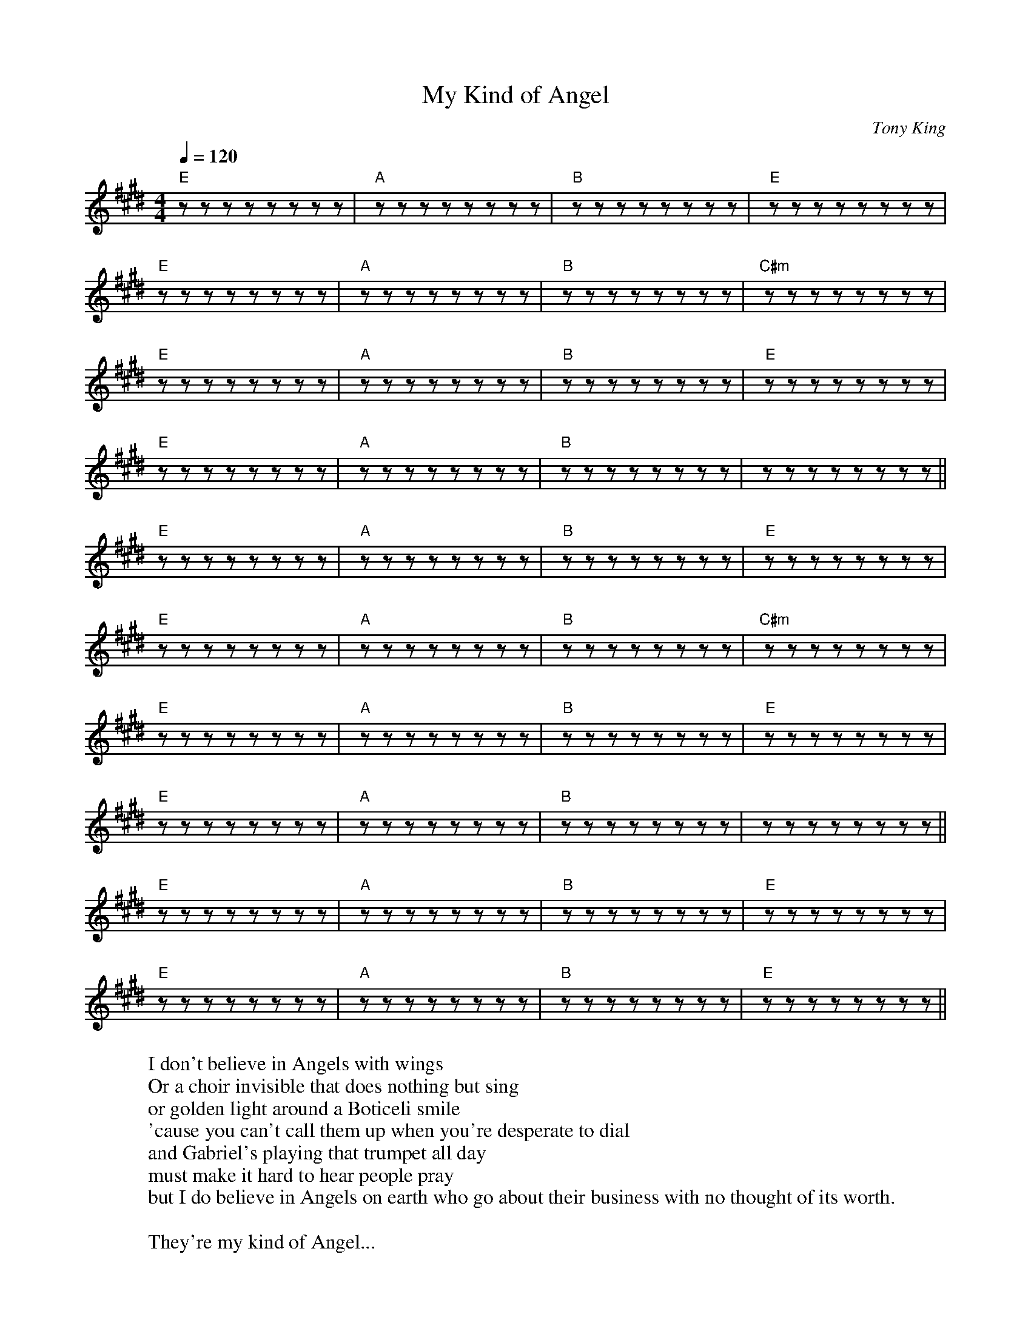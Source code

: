 
X: 0
T: My Kind of Angel
C:Tony King
B: steve's song book
B: max's song book
M:4/4
Q: 1/4=120
K:E
V:1 
"E"zzzzzzzz|"A"zzzzzzzz|"B"zzzzzzzz|"E"zzzzzzzz|
"E"zzzzzzzz|"A"zzzzzzzz|"B"zzzzzzzz|"C#m"zzzzzzzz|
"E"zzzzzzzz|"A"zzzzzzzz|"B"zzzzzzzz|"E"zzzzzzzz|
"E"zzzzzzzz|"A"zzzzzzzz|"B"zzzzzzzz|zzzzzzzz||
"E"zzzzzzzz|"A"zzzzzzzz|"B"zzzzzzzz|"E"zzzzzzzz|
"E"zzzzzzzz|"A"zzzzzzzz|"B"zzzzzzzz|"C#m"zzzzzzzz|
"E"zzzzzzzz|"A"zzzzzzzz|"B"zzzzzzzz|"E"zzzzzzzz|
"E"zzzzzzzz|"A"zzzzzzzz|"B"zzzzzzzz|zzzzzzzz||
"E"zzzzzzzz|"A"zzzzzzzz|"B"zzzzzzzz|"E"zzzzzzzz|
"E"zzzzzzzz|"A"zzzzzzzz|"B"zzzzzzzz|"E"zzzzzzzz||
W: I don't believe in Angels with wings
W: Or a choir invisible that does nothing but sing
W: or golden light around a Boticeli smile
W: 'cause you can't call them up when you're desperate to dial
W: and Gabriel's playing that trumpet all day
W: must make it hard to hear people pray
W: but I do believe in Angels on earth who go about their business with no thought of its worth.
W: 
W: They're my kind of Angel...
W: 
W: Are you looking in the garden? are you looking in the Sky?
W: Angels aren't marble and Angels can't fly
W: but once in a while they turn up on time with tattoos and spanners and a face made for crime.
W: They're waiting on tables, they're working in labs
W: They're delivering papers and babies in cabs
W: They do what they can but not always what they should
W: My kind of Angel is bad and is good.
W: Everyone's a devil, though the good book may scoff
W: but a devil is an angel on a rostered day off
W: 
W: They're my kind of Angel....
W: 
W: I've examined your body and you don't have wings.
W: You don't have a halo and you don't always sing
W: but once on a blue moon you turned up on time
W: and killed the villain in my pantomime
W: You're my kind of Angel
W: You're my kind of Angel
W: once on a blue moon you turned up on time
W: and killed the villain in my pantomime
W: 
W: 
% abcbook-tune_id 62943f88872c8b805ea6d0b3
% abcbook-boost 2
% abcbook-tablature 
% abcbook-transpose 
% abcbook-lastupdated 1654345299039
% abcbook-soundfonts 
% abcbook-repeats 


X: 1
T: The Circle Game
B: steve's song book
M:4/4
L:1/8
Q: 1/4=100
V:1 
"G"zzzzzzzz|"C"zzzzzzzz|"G"zzzzzzzz|zzzzzzzz|
"G"zzzzzzzz|"C"zzzzzzzz|"D7"zzzzzzzz|zzzzzzzz|
"G"zzzzzzzz|"C"zzzzzzzz|"Bm"zzzzzzzz|zzzzzzzz|
"C"zzzzzzzz|"G"zzzz"Am"zzzz|"G"zzzz"C"zzzz|"G"zzzzzzzz|
zzzzzzzz|"Am"zzzz"G"zzzz|"G"zzzzzzzz|"Am"zzzz"G"zzzz||
 "G"zzzzzzzz|"Am"zzzz"G"zzzz|"G"zzzzzzzz|"Am"zzzz"G"zzzz|
"C"zzzzzzzz|zzzzzzzz|"G"zzzzzzzz|zzzzzzzz|
"C"zzzzzzzz|zzzzzzzz|"Bm"zzzzzzzz|"C"zzzzzzzz||
"G"zzzzzzzz|"Am"zzzzzzzz|"G"zzzz"C"zzzz|"G"zzzzzzzz|
W: Yesterday a child came out to wander
W: Caught a dragonfly inside a jar
W: Fearful when the sky was full of thunder
W: And tearful at the falling of a star
W: And the seasons, they go round and round
W: And the painted ponies go up and down
W: We're captive on the carousel of time
W: We can't return, we can only look
W: Behind, from where we came
W: And go round and round and round, in the circle game
W: Then the child moved ten times round the seasons
W: Skated over ten clear frozen streams
W: Words like, "When you're older" must appease him
W: And promises of someday make his dreams
W: And the seasons, they go round and round
W: And the painted ponies go up and down
W: We're captive on the carousel of time
W: We can't return, we can only look
W: Behind, from where we came
W: And go round and round and round, in the circle game
W: 16 springs and 16 summers gone now
W: Cartwheels turn to car wheels through the town
W: And they tell him, "Take your time, it won't be long now
W: 'Til you drag your feet to slow the circles down"
W: And the seasons, they go round and round
W: And the painted ponies go up and down
W: We're captive on the carousel of time
W: We can't return, we can only look
W: Behind, from where we came
W: And go round and round and round, in the circle game
W: So the years spin by and now the boy is 20
W: Though his dreams have lost some grandeur coming true
W: There'll be new dreams, maybe better dreams and plenty
W: Before the last revolving year is through
W: And the seasons, they go round and round
W: And the painted ponies go up and down
W: We're captive on the carousel of time
W: We can't return, we can only look
W: Behind, from where we came
W: And go round and round and round, in the circle game
W: And go round and round and round, in the circle game
% abcbook-tune_id 6293fc286f3708506153c97b
% abcbook-boost 0
% abcbook-tablature 
% abcbook-transpose 
% abcbook-lastupdated 1654345299040
% abcbook-soundfonts 
% abcbook-repeats 


X: 2
T: Can't Help Falling In Love With You
C:Elvis Presley
B: steve's song book
B: max's song book
M:6/8
Q: 3/8=120
K:C
V:1 
"C"zzzzzz|"G"zzzzzz|"Am"zzzzzz|"Am"zzzzzz|
"F"zzzzzz|"C"zzzzzz|"G"zzzzzz|"G"zzzzzz|
"F"zzzzzz|"G"zzzzzz|"Am"zzzzzz|"F"zzzzzz|
"C"zzzzzz|"G"zzzzzz|"C"zzzzzz|"C"zzzzzz|
"C"zzzzzz|"G"zzzzzz|"Am"zzzzzz|"Am"zzzzzz|
"F"zzzzzz|"C"zzzzzz|"G"zzzzzz|"G"zzzzzz|
"F"zzzzzz|"G"zzzzzz|"Am"zzzzzz|"F"zzzzzz|
"C"zzzzzz|"G"zzzzzz|"C"zzzzzz|"C"zzzzzz|
"Em"zzzzzz|"F"zzzzzz|"Em"zzzzzz|"F"zzzzzz|"Em"zzzzzz|"F"zzzzzz|
"F"zzzzzz|"F"zzzzzz|"G"zzzzzz|"G"zzzzzz|
"C"zzzzzz|"G"zzzzzz|"Am"zzzzzz|"Am"zzzzzz|
"F"zzzzzz|"C"zzzzzz|"G"zzzzzz|"G"zzzzzz|
"F"zzzzzz|"G"zzzzzz|"Am"zzzzzz|"F"zzzzzz|
"C"zzzzzz|"G"zzzzzz|"C"zzzzzz|"C"zzzzzz|
"Em"zzzzzz|"F"zzzzzz|"Em"zzzzzz|"F"zzzzzz|"Em"zzzzzz|"F"zzzzzz|
"F"zzzzzz|"F"zzzzzz|"G"zzzzzz|"G"zzzzzz|
"C"zzzzzz|"G"zzzzzz|"Am"zzzzzz|"Am"zzzzzz|
"F"zzzzzz|"C"zzzzzz|"G"zzzzzz|"G"zzzzzz|
"F"zzzzzz|"G"zzzzzz|"Am"zzzzzz|"F"zzzzzz|
"C"zzzzzz|"G"zzzzzz|"C"zzzzzz|"C"zzzzzz|
W: Wise men say
W: Only fools rush in
W: But I can't help falling in love with you
W: 
W: Shall I stay?
W: Would it be a sin
W: If I can't help falling in love with you?
W: 
W: Like a river flows
W: Surely to the sea
W: Darling, so it goes
W: Some things are meant to be
W: 
W: Take my hand
W: Take my whole life too
W: For I can't help falling in love with you
W: 
W: Like a river flows
W: Surely to the sea
W: Darling, so it goes
W: Some things are meant to be
W: 
W: Take my hand
W: Take my whole life too
W: For I can't help falling in love with you
W: For I can't help falling in love with you
% abcbook-tune_id 629441d1878209ec1b8d8ec4
% abcbook-boost 1
% abcbook-tablature 
% abcbook-transpose 
% abcbook-lastupdated 1654345299041
% abcbook-soundfonts 
% abcbook-repeats 


X: 3
T: Earl Grey
C:Enda Kenny
B: steve's song book
M:4/4
Q: 1/4=100
V:1 
"G"zzzzzzzz|"C"zzzzzzzz|"D"zzzzzzzz|"G"zzzzzzzz|
"G"zzzzzzzz|"C"zzzzzzzz|"D"zzzzzzzz|"G"zzzzzzzz|
"C"zzzzzzzz|"G"zzzzzzzz|"C"zzzzzzzz|"G"zzzzzzzz|
"C"zzzzzzzz|"G"zzzzzzzz|"C"zzzzzzzz|"D"zzzzzzzz||
W: Is it perfume? Is it tea?
W: Whatever it is it does nothing for me
W: Should I drink it? Or dab it on?
W: Can I swap it for a coffee or has all the water gone
W: 
W: It is hot it is wet.
W: It is eau de toilette
W: Is it from the House of Lipton or Chanel?
W: I only want a cup of tea not this stuff you've given me
W: If you think I'm going to drink it go to
W: Help me Someone
W: 
W: Call a doctor, call a nurse!
W: Call an ambulance I'm poisoned
W: And I think it's getting worse
W: I only wanted a cup of tea
W: But I fear that my last mouthful will be the death of me
W: 
W: It is hot it is wet
W: It is eau de toilette
W: To my mind it is more toilette than eau
W: If you want to spoil your day
W: Add the oil of Earl Grey
W: I'm reliably informed it's bergamot....
W: What a mouthful
W: 
W: Is it perfume? Is it wee?
W: Whatever it's supposed to be it doesn't taste like tea
W: Should I drink it or dab it on?
W: Can I swap it for a coffee or has all the water gone?
W: 
W: It is hot it is wet
W: It is eau de toilette
W: Is it Twinings? Is it Tetley? Let me see
W: Go ahead make my day
W: But please don't make me drink Earl Grey
W: All I want is a proper cup of tea
% abcbook-tune_id 6294450cebd32a1513a89d35
% abcbook-boost 1
% abcbook-tablature 
% abcbook-transpose 
% abcbook-lastupdated 1654345299042
% abcbook-soundfonts 
% abcbook-repeats 


X: 4
T: Singing In The Shower
C:Dan Johnson
B: steve's song book
M:4/4
Q: 1/4=100
V:1 
"G"zzzzzzzz|zzzzzzzz|"C"zzzzzzzz|"G"zzzzzzzz|
"C"zzzz"Cdim"zzzz|"G"zzzz"E7"zzzz|"A7"zzzzzzzz|"D7"zzzzzzzz|
"G"zzzzzzzz|zzzzzzzz|"C"zzzzzzzz|"G"zzzzzzzz|
"C"zzzz"Cdim"zzzz|"G"zzzz"E7"zzzz|"A7"zzzz"D7"zzzz|"G"zzzzzzzz|
zzzzzzzz|"G"zzzzzzzz|
"G"zzzzzzzz|"G"zzzzzzzz|"C"zzzzzzzz|"G"zzzzzzzz|
zzzzzzzz|"G"zzzz"E7"zzzz|"A7"zzzzzzzz|"D7"zzzzzzzz|
"G"zzzzzzzz|zzzzzzzz|"C"zzzzzzzz|"G"zzzzzzzz|
"C"zzzz"Cdim"zzzz|"G"zzzz"E7"zzzz|"A7"zzzzzzzz|"D7"zzzzzzzz|
"G"zzzzzzzz|zzzzzzzz|"C"zzzzzzzz|"G"zzzzzzzz|
"C"zzzz"Cdim"zzzz|"G"zzzz"E7"zzzz|"A7"zzzz"D7"zzzz|"G"zzzzzzzz|
zzzzzzzz|"C#dim"zzzzzzzz|"G"zzzzzzzz|
"C"zzzzzzzz|"C#dim"zzzzzzzz|"Bm"zzzzzzzz|zzzzzzzz|
"C7"zzzzzzzz|"D7"zzzzzzzz|"G"zzzzzzzz|"G7"zzzzzzzz|
"C"zzzzzzzz|"C#dim"zzzzzzzz|"G"zzzzzzzz|"D7"zzzzzzzz|
"A7"zzzzzzzz|zzzzzzzz|"D7"zzzzzzzz|zzzzzzzz|
zzzzzzzz|"G"zzzz"E7"zzzz|"A7"zzzz"D7"zzzz|"G"zzzzzzzz||
"G"zzzzzzzz|zzzzzzzz|"C"zzzzzzzz|"G"zzzzzzzz|
"C"zzzz"Cdim"zzzz|"G"zzzz"E7"zzzz|"A7"zzzzzzzz|"D7"zzzzzzzz|
"G"zzzzzzzz|zzzzzzzz|"C"zzzzzzzz|"G"zzzzzzzz|
"C"zzzz"Cdim"zzzz|"G"zzzz"E7"zzzz|"A7"zzzz"D7"zzzz|"G"zzzzzzzz|
zzzzzzzz|
"G"zzzzzzzz|zzzzzzzz|"C"zzzzzzzz|"G"zzzzzzzz|
"C"zzzz"Cdim"zzzz|"G"zzzz"E7"zzzz|"A7"zzzzzzzz|"D7"zzzzzzzz|
"G"zzzzzzzz|zzzzzzzz|"C"zzzzzzzz|"G"zzzzzzzz|
"C"zzzz"Cdim"zzzz|"G"zzzz"E7"zzzz|"A7"zzzz"D7"zzzz|"G"zzzzzzzz|
W: I'm singing in the shower, turn the water power, up so I get a lot of steam
W: A little bit of lather, hell it doesn't matter, I didn't come here to get clean
W: Standing for a while, shout against the tiles, imagining an audience all around
W: When I'm singing in the shower, I perform for hours, listen to how good I sound!
W: 
W: Do ray me far so la tee do
W: 
W: Melancholy baby, a 10 o'clock with daisy, classical jazzical and pop
W: I can sing Ieda, while the water meter is spinning like a top
W: Mario Elanza, doesn't have a chanza, when I use my tenor baritone
W: When I'm singing in the shower, I perform for hours, listen to how good I sound!
W: 
W: (bridge)
W: When my, skin begins to prune, ohh, I begin to croon
W: and a, thousand women swoon to my, light by the silvery moo-oo-ooo-oon (ahh)
W: 
W: I'm singing in the shower, turn the water power, up so I get a lot of steam
W: A little bit of lather, hell it doesn't matter, I didn't come here to get clean
W: One thing sure for certain 'less I close the shower curtain, I haven't got the gumption or the gall
W: but I'd like to be singing at the albert hall, standing in my shower stall
W: 
W: (drawl)
W: I mean standing in my ooooold shower stall!
% abcbook-tune_id 629447fca50dc50a4e18a36c
% abcbook-boost 0
% abcbook-tablature 
% abcbook-transpose 
% abcbook-lastupdated 1654345299043
% abcbook-soundfonts 
% abcbook-repeats 


X: 5
T: Ederlezi/Sao Roma
B: steve's song book
M:4/4
Q: 1/4=100
V:1 
"Em"z2ef gf ed|"Em"e2 zd/c/d2c2|"D"z2ddd2B2|"C"c2dAGA|
"D"zzzzzzzz|"C"zzzzzzzz|"C"zzzz"D"zzzz|"Em"zzzzzzzz|"Em"zzzzzzzz|
"Em"zzzzzzzz|"D"zzzzzzzz|"Em"zzzzzzzz|"Em"zzzzzzzz|
"Em"zzzzzzzz|"D"zzzzzzzz|"Em"zzzzzzzz|"Em"zzzzzzzz|
"Em"zzzzzzzz|"Em"zzzz"D"zzzz|"Em"zzzzzzzz|"C"zzzzzzzz|"C"zzzzzzzz|
"Em"zzzz"D"zzzz|"Em"zzzzzzzz|"C"zzzz"D"zzzz|"Em"zzzzzzzz||
W: Sa o Roma, daje
W: Amaro dive
W: Amaro dive, Ederlezi
W: 
W: Sa o Roma, daje
W: Sa o Roma, daje
W: Sa o Roma, babo, babo
W: Sa o Roma, o daje
W: Sa o Roma, babo, babo
W: Hej, Ederlezi, Ederlezi
W: Sa o Roma, daje
W: Sa o Roma, daje
W: 
% abcbook-tune_id 629453648b9bb1b47bd89246
% abcbook-boost 0
% abcbook-tablature 
% abcbook-transpose 
% abcbook-lastupdated 1654345299045
% abcbook-soundfonts 
% abcbook-repeats 


X: 6
T: Vincent
C:Don McLean
B: steve's song book
M:4/4
Q: 1/4=100
V:1 
"G"zzzzzzzz|zzzzzzzz|"Am"zzzzzzzz|zzzzzzzz|
"C"zzzzzzzz|"D"zzzzzzzz|"G"zzzzzzzz|zzzzzzzz|
"G"zzzzzzzz|zzzzzzzz|"Am"zzzzzzzz|zzzzzzzz|
"C"zzzzzzzz|"D"zzzzzzzz|"G"zzzzzzzz|zzzzzzzz|
"G"zzzz"Am"zzzz|"D"zzzzzzzz|"G"zzzz"Em"zzzz|zzzzzzzz|
"Am"zzzzzzzz|"D"zzzzzzzz|"Em"zzzzzzzz|zzzzzzzz|
"A"zzzzzzzz|"D"zzzzzzzz|"G"zzzzzzzz|zzzzzzzz|
W: Starry, starry night
W: Paint your palette blue and gray
W: Look out on a summer's day
W: With eyes that know the darkness in my soul
W: Shadows on the hills
W: Sketch the trees and the daffodils
W: Catch the breeze and the winter chills
W: In colors on the snowy, linen land
W: Now, I understand what you tried to say to me
W: And how you suffered for your sanity
W: And how you tried to set them free
W: They would not listen, they did not know how
W: Perhaps they'll listen now
W: 
W: Starry, starry night
W: Flaming flowers that brightly blaze
W: Swirling clouds in violet haze
W: Reflect in Vincent's eyes of china blue
W: Colors changing hue
W: Morning fields of amber grain
W: Weathered faces lined in pain
W: Are soothed beneath the artist's loving hand
W: Now, I understand, what you tried to say to me
W: How you suffered for your sanity
W: How you tried to set them free
W: They would not listen, they did not know how
W: Perhaps they'll listen now
W: 
W: For they could not love you
W: But still your love was true
W: And when no hope was left inside
W: On that starry, starry night
W: You took your life as lovers often do
W: But I could have told you, Vincent
W: This world was never meant for one
W: As beautiful as you
W: 
W: Starry, starry night
W: Portraits hung in empty halls
W: Frameless heads on nameless walls
W: With eyes that watch the world and can't forget
W: Like the strangers that you've met
W: The ragged men in ragged clothes
W: The silver thorn of bloody rose
W: Lie crushed and broken on the virgin snow
W: Now, I think I know what you tried to say to me
W: How you suffered for your sanity
W: How you tried to set them free
W: They would not listen, they're not listening still
W: Perhaps they never will
% abcbook-tune_id 629453df1fcb5906801c6819
% abcbook-boost 0
% abcbook-tablature 
% abcbook-transpose 
% abcbook-lastupdated 1654345299045
% abcbook-soundfonts 
% abcbook-repeats 


X: 7
T: Wine Song
C:Cat Empire
B: steve's song book
M:3/4
Q: 1/4=130
V:1 
"Am"zzzzzz|"E7"zzzzzz|"C"zzzzzz|"D"zzzzzz|
"Fmaj7"zzzzzz|"C"zzzzzz|"E"zzzzzz|"E7"zzzzzz|
"Am"zzzzzz|"E7"zzzzzz|"C"zzzzzz|"D"zzzzzz|
"Fmaj7"zzzzzz|"C"zzzzzz|"E7"zzzzzz|"Am"zzzzzz|
"Am"zzzzzz|"E7"zzzzzz|"C"zzzzzz|"D"zzzzzz|
"Fmaj7"zzzzzz|"C"zzzzzz|"E"zzzzzz|"E7"zzzzzz|
"Am"zzzzzz|"E7"zzzzzz|"C"zzzzzz|"D"zzzzzz|
"Fmaj7"zzzzzz|"C"zzzzzz|"E7"zzzzzz|"Am"zzzzzz|
"Fmaj7"zzzzzz|"C"zzzzzz|"E"zzzzzz|"Am"zzzzzz|
"Fmaj7"zzzzzz|"C"zzzzzz|"E"zzzzzz|"Am"zzzzzz|
"Fmaj7"zzzzzz|"C"zzzzzz|"E"zzzzzz|"Am"zzzzzz|
"F"zzzzzz|"F"zzzzzz|"G"zzzzzz|"G"zzzzzz|
"Am7"zzzzzzzz|"Am7"zzzzzzzz|"Am7"zzzzzzzz|"Am7"zzzzzzzz|
"Dm"zzzzzzzz|"Dm"zzzzzzzz|"Dm"zzzzzzzz|"Dm"zzzzzzzz|
"Am"zzzzzzzz|"Am"zzzzzzzz|"Am"zzzzzzzz|"Am"zzzzzzzz|
"E"zzzzzzzz|"E"zzzzzzzz|"E"zzzzzzzz|"E"zzzzzzzz|
"Am7"zzzzzzzz|"Am7"zzzzzzzz|"Am7"zzzzzzzz|"Am7"zzzzzzzz|
"Dm"zzzzzzzz|"Dm"zzzzzzzz|"Dm"zzzzzzzz|"Dm"zzzzzzzz|
"Am"zzzzzzzz|"Am"zzzzzzzz|"Am"zzzzzzzz|"Am"zzzzzzzz|
"E"zzzzzzzz|"F"zzzzzzzz|"E"zzzzzzzz|"E"zzzzzzzz|
W: Am | E7 | C | D
W: Fmaj7|C|E|E7
W: Am | E7 | C | D
W: Fmaj7|C|E7|Am
W: 
W: Am | E7 | C | D
W: Fmaj7|C|E|E7
W: Am | E7 | C | D
W: Fmaj7|C|E7|Am
W: 
W: Fmaj7|C|E|Am
W: Fmaj7|C|E|Am
W: Fmaj7|C|E|Am
W: E|E|F|F
W: 
W: Am7 | Am7 | Am7  | Am7
W: Dm  | Dm  | Dm  | Dm
W: Am | Am  | Am  | Am
W: E | E | E | E
W: Am7 | Am7 | Am7  | Am7
W: Dm  | Dm  | Dm  | Dm
W: Am | Am  | Am  | Am
W: E | E | E | E
W: E|F|E|E
W: 
W: Song and melodies change and change
W: And sway, but they still stay the same
W: The songs that we sung when the dark days come
W: Are the songs that we sung when we chased them away
W: If I ever found a pot of gold
W: I'd buy bottles untold of the nectar of the vines
W: Cause I'm gonna die with a twinkle in my eye
W: Cause I sung songs, spun stories, loved, laughed, and drank wine
W: 
W: [Pre-Chorus]
W: Tomorrow is another day
W: The cats are out to play, to play
W: That old rusty spaceship wants to sail
W: Into the milky way again
W: On a river of red, red wine
W: [Chorus]
W: Run run run run run
W: Run run run run
W: Run run run run
W: Let's have some
W: Fun fun fun fun fun
W: Fun fun fun fun
W: Fun fun fun fun
W: Fun fun we'll
W: Drink drink drink drink drink
W: Drink drink drink drink
W: Drink drink drink drink
W: A toast to the
W: Sun sun sun sun sun
W: Sun sun sun sun
W: Sun sun sun sun
W: Sun sun
W: Run run run run run
W: Run run run run
W: Run run run run
W: Let's have some
W: Fun fun fun fun fun
W: Fun fun fun fun
W: Fun fun fun fun
W: Fun fun we'll
W: Drink drink drink drink drink
W: Drink drink drink drink
W: Drink drink drink drink
W: A toast to the
W: Sun sun sun
W: [Verse 2]
W: In summer the bushfires rage and rage
W: And rage on such beautiful days
W: And we fight them with water that runs through the cracks
W: Water we're desperately trying to save
W: So I'll just live on wine and water my vines
W: And sleep on the wind with the fires right behind
W: And sing on the beaches and swim through the night
W: Oh we'll cry, "Pass the wine, pass the wine, pass the wine"
W: 
W: [Pre-Chorus]
W: Tomorrow is another day
W: The cats are out to play, to play
W: That old rusty spaceship wants to sail
W: Into the milky way again
W: On a river of red, red wine
W: 
W: [Chorus]
W: Run run run run run
W: Run run run run
W: Run run run run
W: Let's have some
W: Fun fun fun fun fun
W: Fun fun fun fun
W: Fun fun fun fun
W: Fun fun we'll
W: Drink drink drink drink drink
W: Drink drink drink drink
W: Drink drink drink drink
W: A toast to the
W: Sun sun sun sun sun
W: Sun sun sun sun
W: Sun sun sun sun
W: Sun sun
W: Run run run run run
W: Run run run run
W: Run run run run
W: Let's have some
W: Fun fun fun fun fun
W: Fun fun fun fun
W: Fun fun fun fun
W: Fun fun we'll
W: Drink drink drink drink drink
W: Drink drink drink drink
W: Drink drink drink drink
W: A toast to the
W: Sun sun sun sun sun
W: Sun sun sun sun
W: Sun sun sun sun
W: Sun sun
W: [Instrumental Interlude]
W: 
W: [Verse 3]
W: Oh what a beautiful day today
W: Today's a day to celebrate
W: Grab your bucket, grab your spade
W: We're heading down to Half Moon Bay
W: I saw a plane go into a cloud
W: I'm drunk, I'm singing, I'm happy and loud
W: Two o'clock in the arvo, but hey that's allowed
W: I'm having a good time and of that I am proud
W: 
W: [Bridge]
W: *Cheering*
W: Opa!
W: Opa!
W: Opa!
W: Opa!
W: Opa!
W: Opa!
W: Opa!
W: 
W: [Scatting]
% abcbook-tune_id 62948bf6329624ab5cceab1d
% abcbook-boost 1
% abcbook-tablature 
% abcbook-transpose 
% abcbook-lastupdated 1654345299046
% abcbook-soundfonts 
% abcbook-repeats 


X: 8
T: Long Time Gone
C:Dixie Chicks
B: steve's song book
B: max's song book
M:4/4
Q: 1/4=120
V:1 
"D"zzzzzzzz|"D"zzzzzzzz|"D"zzzzzzzz|"G"zz"D"zz"A"zzzz|
"A"zzzzzzzz|"A"zzzzzzzz|"A"zzzzzzzz|"D"zzzzzzzz|
"D"zzzzzzzz|"D"zzzzzzzz|"D"zzzzzzzz|"G"zz"D"zz"A"zzzz|
"A"zzzzzzzz|"A"zzzzzzzz|"A"zzzzzzzz|"D"zzzzzzzz|
"G"zzzz"D"zzzz|"A"zzzzzzzz|"A"zzzz"G"zzzz|"A"zzzzzzzz|
"A"zzzz"D"zzzz|"G"zzzzzzzz|"A"zzzzzzzz|"D"zzzzzzzz|
"D"zzzzzzzz|"D"zzzzzzzz|"D"zzzzzzzz|"G"zz"D"zz"A"zzzz|
"A"zzzzzzzz|"A"zzzzzzzz|"A"zzzzzzzz|"D"zzzzzzzz|
"D"zzzzzzzz|"D"zzzzzzzz|"D"zzzzzzzz|"G"zz"D"zz"A"zzzz|
"A"zzzzzzzz|"A"zzzzzzzz|"A"zzzzzzzz|"D"zzzzzzzz|
"G"zzzz"D"zzzz|"A"zzzzzzzz|"A"zzzz"G"zzzz|"A"zzzzzzzz|
"A"zzzz"D"zzzz|"G"zzzzzzzz|"A"zzzzzzzz|"D"zzzzzzzz|
"C"zzzzzzzz|"C"zzzzzzzz|"D"zzzzzzzz|"D"zzzzzzzz|
"C"zzzzzzzz|"C"zzzzzzzz|"D"zzzzzzzz|"E"zzzzzzzz|"A"zzzzzzzz|"A"zzzzzzzz|
"D"zzzzzzzz|"D"zzzzzzzz|"D"zzzzzzzz|"G"zz"D"zz"A"zzzz|
"A"zzzzzzzz|"A"zzzzzzzz|"A"zzzzzzzz|"D"zzzzzzzz|
"D"zzzzzzzz|"D"zzzzzzzz|"D"zzzzzzzz|"G"zz"D"zz"A"zzzz|
"A"zzzzzzzz|"A"zzzzzzzz|"A"zzzzzzzz|"D"zzzzzzzz|
"G"zzzz"D"zzzz|"A"zzzzzzzz|"A"zzzz"G"zzzz|"A"zzzzzzzz|
"A"zzzz"D"zzzz|"G"zzzzzzzz|"A"zzzzzzzz|"D"zzzzzzzz|
"G"zzzz"D"zzzz|"A"zzzzzzzz|"A"zzzz"G"zzzz|"A"zzzzzzzz|
"A"zzzz"D"zzzz|"G"zzzzzzzz|"A"zzzzzzzz|"D"zzzzzzzz|
W: Daddy sits on the front porch swinging
W: Looking out on a vacant field
W: Used to be filled with burley t'bacca
W: Now he knows it never will
W: My brother found work in Indiana
W: Sister's a nurse at the old folks home
W: Mama's still cooking too much for supper
W: And me, I've been a long time gone
W: 
W: Been a long time gone
W: No, I ain't hoed a row since I don't know when
W: Long time gone, and it ain't coming back again
W: 
W: Delia plays that ol' church piano
W: Sittin' out on her daddy's farm
W: She always thought that we'd be together
W: Lord, I never meant to do her harm
W: 
W: Said she could hear me singin' in the choir
W: Me, I heard another song
W: I caught wind and hit the road runnin'
W: And Lord, I've been a long time gone
W: 
W: Been a long time gone
W: Lord, I ain't had a prayer since I don't know when
W: Long time gone, and it ain't comin' back again
W: 
W: Now me, I went to Nashville
W: Tryin' to beat the big deal
W: Playin' down on Broadway
W: Gettin' there the hard way
W: Living from a tip jar
W: Sleeping in my car
W: Hocking my guitar
W: Yeah, I'm gonna be a star
W: 
W: Now, me and Delia singing every Sunday
W: Watching the children and the garden grow
W: We listen to the radio to hear what's cookin'
W: But the music ain't got no soul
W: 
W: Now they sound tired but they don't sound Haggard
W: They've got money but they don't have Cash
W: They got Junior but they don't have Hank
W: I think, I think, I think, the rest is
W: 
W: A long time gone
W: No, I ain't hit the roof since I don't know when
W: Long time gone, and it ain't coming back
W: 
W: I said a long time gone
W: No, I ain't honked the horn since I don't know when
W: Long time gone, and it ain't coming back again
W: I said a long time, long time, long time gone
W: 
W: Well, it's been a long time
W: Long time, long time, long time gone
W: Oh, it's been a long time gone
W: Long time, long time, long time gone
W: Yeah, yeah
W: 
% abcbook-tune_id 629442cdff84786d334467a1
% abcbook-boost 0
% abcbook-tablature 
% abcbook-transpose 
% abcbook-lastupdated 1654345299049
% abcbook-soundfonts 
% abcbook-repeats 


X: 9
T: Don't Worry Be Happy
C:Bobby McFerrin
B: steve's song book
M:4/4
Q: 1/4=120
K:G
V:1 
"G"zzzzzzzz|"G"zzzzzzzz|"Am"zzzzzzzz|"Am"zzzzzzzz|"C"zzzzzzzz|"C"zzzzzzzz|"G"zzzzzzzz|"G"zzzzzzzz|
W: 
W: Here's a little song I wrote
W: You might want to sing it note for note
W: Don't worry, be happy
W: In every life we have some trouble
W: But when you worry you make it double
W: Don't worry, be happy
W: Don't worry, be happy now
W: 
W: (Ooh, ooh ooh ooh oo-ooh ooh oo-ooh) be happy
W: (Ooh, ooh ooh ooh oo-ooh ooh oo-ooh) don't worry, be happy
W: (Ooh, ooh ooh ooh oo-ooh ooh oo-ooh) don't worry
W: (Ooh, ooh ooh ooh oo-ooh ooh oo-ooh) be happy
W: (Ooh, ooh ooh ooh oo-ooh ooh oo-ooh) don't worry, be happy
W: 
W: Ain't got no place to lay your head
W: Somebody came and took your bed
W: Don't worry, be happy
W: The landlord say your rent is late
W: He may have to litigate
W: Don't worry, be happy
W: 
W: Oh, ooh ooh ooh oo-ooh ooh oo-ooh don't worry, be happy
W: Here I give you my phone number, when you worry, call me, I make you happy, don't worry, be happy)
W: Don't worry, be happy
W: 
W: Ain't got no cash, ain't got no style
W: Ain't got no gal to make you smile
W: Don't worry, be happy
W: 'Cause when you worry your face will frown
W: And that will bring everybody down
W: So don't worry, be happy
W: Don't worry, be happy now
W: 
W: (Ooh, ooh ooh ooh oo-ooh ooh oo-ooh) don't worry
W: (Ooh, ooh ooh ooh oo-ooh ooh oo-ooh) be happy
W: (Ooh, ooh ooh ooh oo-ooh ooh oo-ooh) don't worry, be happy
W: (Ooh, ooh ooh ooh oo-ooh ooh oo-ooh) don't worry
W: (Ooh, ooh ooh ooh oo-ooh ooh oo-ooh) be happy
W: (Ooh, ooh ooh ooh oo-ooh ooh oo-ooh) don't worry, be happy
W: 
W: Now there, is this song I wrote
W: I hope you learned note for note
W: Like good little children, don't worry, be happy
W: Now listen to what I said, in your life expect some trouble
W: When you worry you make it double
W: But don't worry, be happy, be happy now
W: don't worry
W: 
W: (Ooh, ooh ooh ooh oo-ooh ooh oo-ooh) be happy
W: (Ooh, ooh ooh ooh oo-ooh ooh oo-ooh) don't worry, be happy
W: don't worry
W: (Ooh, ooh ooh ooh oo-ooh ooh oo-ooh) be happy
W: (Ooh, ooh ooh ooh oo-ooh ooh oo-ooh) don't worry, be happy
W: don't worry, don't worry
W: (Ooh, ooh ooh ooh oo-ooh ooh oo-ooh) don't worry, don't do it, be happy
W: (Ooh, ooh ooh ooh oo-ooh ooh oo-ooh) put a smile in your face
W: (Ooh, ooh ooh ooh oo-ooh ooh oo-ooh) don't bring everybody down like this
W: don't worry
W: (Ooh, ooh ooh ooh oo-ooh ooh oo-ooh) it will soon pass, whatever it is
W: (Ooh, ooh ooh ooh oo-ooh ooh oo-ooh) don't worry, be happy
W: (Ooh, ooh ooh ooh oo-ooh ooh oo-ooh) I'm not worried, I'm happy
% abcbook-tune_id 6294440c2e95596d4b575b52
% abcbook-boost 0
% abcbook-tablature 
% abcbook-transpose 
% abcbook-lastupdated 1654345299050
% abcbook-soundfonts 
% abcbook-repeats 


X: 10
T: Pharoah
C:Richard Thompson
B: steve's song book
Q: 1/4=180
V:1 
"Em"zzzzzzzz|"Em"zzzz"D"zzzz|"Em"zzzzzzzz|"D"zzzzzzzz|
"Em"zzzzzzzz|"Em"zzzz"D"zzzz|"Em"zzzz"D"zzzz|"Em"zzzzzzzz|
"Em"zzzzzzzz|"Em"zzzz"D"zzzz|"Em"zzzzzzzz|"D"zzzzzzzz|
"Em"zzzzzzzz|"Em"zzzz"D"zzzz|"Em"zzzz"D"zzzz|"Em"zzzzzzzz|
"Am"zzzzzzzz|"Am"zzzzzzzz|"Am"zzzzzzzz|"Am"zzzz"Em"zzzz|
"Em"zzzzzzzz|"Em"zzzz"D"zzzz|"Em"zzzz"D"zzzz|"Em"zzzzzzzz||
W: Pharaoh he sits in his tower of steel
W: The dogs of money all at his heel
W: Magicians cry, Oh Truth! Oh Real!
W: We're all working for the Pharaoh
W: 
W: A thousand eyes, a thousand ears
W: He feeds us all, he feeds our fears
W: Don't stir in your sleep tonight, my dears
W: We're all working for the Pharaoh
W: 
W: Egypt Land, Egypt Land
W: We're all living in Egypt land
W: Tell me, brother, don't you understand
W: We're all working for the Pharaoh
W: 
W: Hidden from the eye of chance
W: The men of shadow dance a dance
W: And we're all struck into a trance
W: We're all working for the Pharaoh
W: 
W: Idols rise into the sky
W: Pyramids soar, Sphinxes lie
W: Head of dog, Osiris eye
W: We're all working for the Pharaoh
W: 
W: I dig a ditch, I shape a stone
W: Another battlement for his throne
W: Another day on earth is flown
W: We're all working for the Pharaoh
W: 
W: Call it England, call it Spain
W: Egypt rules with the whip and chain
W: Moses free my people again!
W: We're all working for the Pharaoh
W: 
W: Pharaoh he sits in his tower of steel
W: Around his feet the princes kneel
W: Far beneath we shoulder the wheel
W: We're all working for the Pharaoh
% abcbook-tune_id 629447e1c3ab95a3947046ab
% abcbook-boost 1
% abcbook-tablature 
% abcbook-transpose 
% abcbook-lastupdated 1654345299051
% abcbook-soundfonts 
% abcbook-repeats 


X: 11
T: Babethandaza/Sin Nje Nje
C:African Traditional
B: steve's song book
M:4/4
Q: 1/4=140
V:1 
"G"zzzzzzzz|"D"zzzz"G"zzzz|"G"zzzzzzzz|"D"zzzz"G"zzzz|
"C"zzzz"G"zzzz|"D"zzzz"G"zzzz|"C"zzzz"G"zzzz|"D"zzzz"G"zzzz|
W: Sin nje nje nje ngemi thandazo
W: Sin nje nje nje ngemi thandazo
W: 
W: Ngemi thandazo, Ngemi thandazo
W: Ngemi thandazo, Ngemi thandazo
W: 
W: Oo mama babudale, Babethandaza
W: Oo mama babudale, Babethandaza
W: 
W: Babethandaza, Babethandaza
W: Babethandaza, Babethandaza
% abcbook-tune_id 6295583959712777bbf8d432
% abcbook-boost 1
% abcbook-tablature 
% abcbook-transpose 
% abcbook-lastupdated 1654345299052
% abcbook-soundfonts 
% abcbook-repeats 


X: 12
T: Not Perfect
C:Tim Minchin
B: steve's song book
M:4/4
Q: 1/4=160
V:1 
"G"zzzzzzzz|"D"zzzzzzzz|"C"zzzzzzzz|"Cm"zzzzzzzz|
"G"zzzzzzzz|"G7"zzzzzzzz|"C"zzzz"Cm"zzzz|"G"zzzzzzzz|
"Em"zzzzzzzz|"A"zzzz"A7"zzzz|"C"zzzz"G"zzzz|"D"zzzzzzzz|
"Em"zzzzzzzz|"C"zzzzzzzz|"D"zzzz"B"zzzz|"Em"zzzzzzzz|
"C"zzzzzzzz|"G"zzzzzzzz|"D"zzzzzzzz|"D"zzzzzzzz||
W: This is my Earth
W: And I live in it
W: It’s one third dirt
W: And two thirds water
W: And it rotates and revolves through space
W: At rather an impressive pace
W: And never even messes up my hair
W: And here’s the really weird thing
W: The force created by its spin
W: Is the force that stops the chaos flooding in
W: This is my Earth
W: And it’s fine
W: It’s where I spend the vast majority of my time
W: It’s not perfect
W: But it’s mine
W: It’s not perfect
W: 
W: This is my country
W: And I live in it
W: It’s pretty big
W: And nice to walk on And the bloke who runs my country
W: Has built a demagoguery
W: And tought us to be fearful and boring
W: And the wierdest thing is that he is
W: Conservative of politics
W: But really rather radical of eyebrow
W: This is my country
W: And it’s fine
W: It’s where I spend the vast majority of my time
W: It’s not perfect
W: But it’s mine
W: It’s not perfect
W: 
W: This is my house
W: And I live in it
W: It’s made of cracks
W: And photographs
W: We rent it off a guy who bought it from a guy
W: Who bought it from a guy
W: Whose grandad left it to him
W: And the weirdest thing is that this house
W: Has locks to keep the baddies out
W: But they’re mostly used to lock ourselves in
W: This is my house
W: And it’s fine
W: It’s where I spend the vast majority of my time
W: It’s not perfect
W: But it’s mine
W: It’s not perfect
W: But it's mine
W: 
W: This is my body
W: And I live in it
W: It’s 31
W: And 6 months old
W: It’s changed a lot since it was new
W: It’s done stuff it wasn’t built to do
W: I often try to fill it up with wine
W: And the weirdest thing about it is
W: I spend so much time hating it
W: But it never says a bad word about me
W: This is my body
W: And it’s fine
W: It’s where I spend the vast majority of my time
W: It’s not perfect
W: But it’s mine
W: It’s not perfect
W: 
W: This is my brain
W: And I live in it
W: It’s made of love
W: And bad song lyrics
W: It’s tucked away behind my eyes
W: Where all my screwed up thoughts can hide
W: Cos God forbid I hurt somebody
W: And the weirdest thing about a mind
W: Is that every answer that you find
W: Is the basis of a brand new cliché
W: This is my brain
W: And it’s fine
W: It’s where I spend the vast majority of my time
W: It’s not perfect
W: But it’s mine
W: It’s not perfect
W: I’m not quite sure I’ve worked out how to work it
W: It’s not perfect
W: But it’s mine
W: 
W: 
% abcbook-tune_id 62962182ed151e5d8244dc5a
% abcbook-boost 0
% abcbook-tablature 
% abcbook-transpose 
% abcbook-lastupdated 1654345299053
% abcbook-soundfonts 
% abcbook-repeats 


X: 13
T: Both Sides Now
C:Joni Mitchell
B: steve's song book
M:4/4
Q: 1/4=105
V:1 
"G"zzzz"Am"zzzz|"C"zzzz"G"zzzz|"G"zzzz"Bm"zzzz|"C"zzzz"G"zzzz|
"C"zzzz"Am"zzzz|"Am"zzzzzzzz|"Am"zzzzzzzz|"D"zzzzzzzz|
"G"zzzz"Am"zzzz|"C"zzzz"G"zzzz|"G"zzzz"Bm"zzzz|"C"zzzz"G"zzzz|
"C"zzzz"Am"zzzz|"Am"zzzzzzzz|"Am"zzzzzzzz|"D"zzzzzzzz|
"G"zzzz"Am"zzzz|"C"zzzz"G"zzzz|"C"zzzz"G"zzzz|"C"zzzz"G"zzzz|
"D"zzzzzzzz|"D"zzzz"G"zzzz|"C"zzzzzzzz|"D"zzzzzzzz|"G"zzzzzzzz|"G"zzzzzzzz|
W: Rows and flows of angel hair
W: And ice cream castles in the air
W: And feather canyons everywhere
W: Looked at clouds that way
W: 
W: But now they only block the sun
W: They rain and they snow on everyone
W: So many things I would have done
W: But clouds got in my way
W: 
W: I've looked at clouds from both sides now
W: From up and down and still somehow
W: It's cloud illusions I recall
W: I really don't know clouds at all
W: 
W: Moons and Junes and Ferris wheels
W: The dizzy dancing way that you feel
W: As every fairy tale comes real
W: I've looked at love that way
W: 
W: But now it's just another show
W: And you leave 'em laughing when you go
W: And if you care, don't let them know
W: Don't give yourself away
W: 
W: I've looked at love from both sides now
W: From give and take and still somehow
W: It's love's illusions that I recall
W: I really don't know love
W: Really don't know love at all
W: 
W: Tears and fears and feeling proud
W: To say, "I love you" right out loud
W: Dreams and schemes and circus crowds
W: I've looked at life that way
W: 
W: Oh, but now old friends they're acting strange
W: And they shake their heads and they tell me that I've changed
W: Well something's lost, but something's gained
W: In living every day
W: 
W: I've looked at life from both sides now
W: From win and lose and still somehow
W: It's life's illusions I recall
W: I really don't know life at all
W: It's life's illusions that I recall
W: I really don't know life
W: I really don't know life at all
% abcbook-tune_id 62962b65fee0012164602d9e
% abcbook-boost 0
% abcbook-tablature 
% abcbook-transpose 
% abcbook-lastupdated 1654345299054
% abcbook-soundfonts 
% abcbook-repeats 


X: 14
T: Masochism Tango
C:Tom Lehrer
B: steve's song book
B: max's song book
M:4/4
Q: 1/4=120
V:1 
"Am"zzzzzzzz|"Dm"zzzzzzzz|"E7"zzzzzzzz|"Am"zzzzzzzz|
"E7"zzzzzzzz|"Am"zzzz"F"zzzz|"Am"zzzz"E7"zzzz|"Am"zzzzzzzz|
"Am"zzzzzzzz|"Dm"zzzzzzzz|"E7"zzzzzzzz|"Am"zzzzzzzz|
"E7"zzzzzzzz|"Am"zzzz"F"zzzz|"Am"zzzz"E7"zzzz|"Am"zzzzzzzz|
"Dm"zzzz"G7"zzzz|"C"zzzzzz"Am"zz|"F"zzzzzz"Bb"zz|"A7"zzzzzzzz|
"Dm"zzzzzz"G"zz|"C"zzzzzz"Am"zz|"F"zzzzzz"Bb"zz|"E"zzzzzzzz|
W: I ache for the touch of your lips, dear
W: But much more for the touch of your whips, dear
W: You can raise welts Like nobody else
W: As we dance to the Masochism Tango
W: 
W: Let our love be a flame, not an ember
W: Say it's me that you want to dismember
W: Blacken my eye Set fire to my tie
W: As we dance to the Masochism Tango
W: 
W: At your command
W: Before you here I stand
W: My heart is in my hand
W: It's here that I must be
W: 
W: My heart entreats
W: Just hear those savage beats
W: And go put on your cleats
W: And come and trample me
W: 
W: Your heart is hard as stone or mahogany
W: That's why I'm in such exquisite agony
W: My soul is on fire It's aflame with desire
W: Which is why I perspire when we tango
W: 
W: You caught my nose
W: In your left castanet, love
W: I can feel the pain yet, love
W: Every time I hear drums
W: 
W: And I envy the rose
W: That you held in your teeth, love
W: With the thorns underneath, love
W: Sticking into your gums
W: 
W: Your eyes cast a spell that bewitches
W: The last time I needed twenty stitches
W: To sew up the gash That you made with your lash
W: As we danced to the Masochism Tango
W: 
W: Bash in my brain
W: And make me scream with pain
W: Then kick me once again
W: And say we'll never part
W: 
W: I know too well
W: I'm underneath your spell
W: So, darling, if you smell
W: Something burning, it's my heart
W: 
W: Take your cigarette from its holder
W: And burn your initials in my shoulder
W: Fracture my spine And swear that you're mine
W: As we dance to the Maso-chism Tango
W: 
% abcbook-tune_id 6296328c9cc3075f07307cbf
% abcbook-boost 0
% abcbook-tablature 
% abcbook-transpose 
% abcbook-lastupdated 1654345299055
% abcbook-soundfonts 
% abcbook-repeats 


X: 15
T: The Elements
C:Tom Lehrer
B: steve's song book
M:4/4
Q: 1/4=100
V:1 
"G"zzzzzzzz|zzzzzzzz|"D"zzzzzzzz|zzzzzzzz|
"G"zzzz"C"zzzz|"G"zzzz"C"zzzz|"G"zzzz"C"zzzz|"D"zzzz"G"zzzz|
W: There's antimony, arsenic, aluminum, selenium
W: And hydrogen and oxygen and nitrogen and rhenium
W: And nickel, neodymium, neptunium, germanium
W: And iron, americium, ruthenium, uranium
W: 
W: Europium, zirconium, lutetium, vanadium
W: And lanthanum and osmium and astatine and radium
W: And gold protactinium and indium and gallium
W: And iodine and thorium and thulium and thallium
W: 
W: There's yttrium, ytterbium, actinium, rubidium
W: And boron, gadolinium, niobium, iridium
W: And strontium and silicon and silver and samarium
W: And bismuth, bromine, lithium, beryllium, and barium
W: 
W: There's holmium and helium and hafnium and erbium
W: And phosphorus and francium and fluorine and terbium
W: And manganese and mercury, molybdenum, magnesium
W: Dysprosium and scandium and cerium and cesium
W: 
W: And lead, praseodymium and platinum, plutonium
W: Palladium, promethium, potassium, polonium
W: And tantalum, technetium, titanium, tellurium
W: And cadmium and calcium and chromium and curium
W: 
W: There's sulfur, californium and fermium, berkelium
W: And also mendelevium, einsteinium, nobelium
W: And argon, krypton, neon, radon, xenon, zinc and rhodium
W: And chlorine, carbon, cobalt, copper, tungsten, tin and sodium
W: 
W: These are the only ones of which the news has come to Harvard
W: And there may be many others but they haven't been discovered
% abcbook-tune_id 62963897d8a09a77f3a0914c
% abcbook-boost 0
% abcbook-tablature 
% abcbook-transpose 
% abcbook-lastupdated 1654345299056
% abcbook-soundfonts 
% abcbook-repeats 


X: 16
T: Ashokan Farewell
B: steve's song book
M:3/4
Q: 1/4=160
V:1 
"D"zzzzzz|"D"zzzzzz|"G"zzzzzz|"G"zzzzzz|
"D"zzzzzz|"D"zzzzzz|"A"zzzzzz|"A"zzzzzz|
"D"zzzzzz|"D"zzzzzz|"G"zzzzzz|"G"zzzzzz|
"D"zzzzzz|"D"zzzzzz|"A"zzzzzz|"D"zzzzzz|
"D"zzzzzz|"D"zzzzzz|"G"zzzzzz|"D"zzzzzz|
"Bm"zzzzzz|"G"zzzzzz|"A"zzzzzz|"A"zzzzzz|
"D"zzzzzz|"D7"zzzzzz|"G"zzzzzz|"D"zzzzzz|
"D"zzzzzz|"D"zzzzzz|"A"zzzzzz|"D"zzzzzz|
W: The sun is sinking low
W: In the sky above Ashokan
W: The pines and the willows
W: Know soon we will part
W: There's a whisper in the wind
W: Of promises unspoken
W: And a love that will always
W: Remain in my heart
W: 
W: My thoughts will return
W: To the sound of your laughter
W: The magic of moving as one
W: And a time we'll remember
W: Long ever after
W: The moonlight and music
W: And dancing are done
W: 
W: Will every song we've sung
W: Stay with us forever?
W: Will you dance in my dreams
W: Or my arms until then?
W: 
W: Under the moon
W: The mountains lie sleeping
W: Over the lake stars shine
W: They wonder if you and I
W: Will be keeping
W: The magic of music
W: Or leave them behind
% abcbook-tune_id 62963df4e76b46ecf1cd89ff
% abcbook-boost 0
% abcbook-tablature 
% abcbook-transpose 
% abcbook-lastupdated 1654345299058
% abcbook-soundfonts 
% abcbook-repeats 


X: 17
T: Raglan Road
C:Trad.
B: steve's song book
B: max's song book
M:3/4
L:1/4
R: Waltz
Q: 1/4=120
K:G
V:1 
"G" (G/A/)|B2 B|B2 A/B/|"D"d2 d|"C" e2 (d/B/)|"G" G2 (B/A/)|"C" G2 G|"G"(G3-|G) z d|
"C" e2 d|e2 g|"G" B2 A|G2 (B/c/)|"G" d2 B|"Em" g2 B|"Am"(A3|A) z d|
"C" e2 d|e2 g|"G" B2 A|G2 d|"G" d2 c/B/|"Em" g2 B|"D" (A3|"D7" A) z G/A/|
"G" B2 B|B2 A/B/|d2 d|"C" e2 d/B/|"G" G2 (B/A/)|"C" G2 G|"G" G3-|G2|]
W: On Raglan Road of an autumn day
W: I saw her first and knew
W: That her dark hair would weave a snare
W: That I might one day rue
W: I saw the danger and I passed
W: Along the enchanted way
W: And I said let grief be a fallen leaf
W: At the dawning of the day
W: 
W: On Grafton Street in November
W: We tripped lightly along the ledge
W: Of a deep ravine where can be seen
W: The worth of passion's pledge
W: The Queen of Hearts still making tarts
W: And I'm not making hay
W: Oh I love too much and by such by such
W: Is happiness thrown away
W: 
W: I gave her gifts of the mind
W: I gave her the secret signs
W: That known to the artists who have known
W: The true gods of sound and stone
W: And word and tint to without stint
W: I gave her poems to say
W: With her own name there
W: And her own dark hair
W: Like clouds over fields of May
W: 
W: On a quiet street where old ghosts meet
W: I see her walking now
W: Away from me so hurriedly my reason must allow
W: That I had loved not as I should
W: A creature made of clay
W: When the angel woos the clay he'll lose
W: His wings at the dawn of day
% abcbook-tune_id 629642855224e88835726e03
% abcbook-boost 0
% abcbook-tablature 
% abcbook-transpose 
% abcbook-lastupdated 1654345299060
% abcbook-soundfonts 
% abcbook-repeats 
% Rhythm Waltz
% Transcriptions Only 1 transcription
% Mode major
% Key G
% Time_signature 3/4
% Text Has notes text
% Has_accompaniment_chords Has chords

X: 18
T: The Lee Shore
C:Crosby Stills Nash and Young
B: steve's song book
M:4/4
Q: 1/4=100
V:1 
W: All along the lee shore
W: Shells lie scattered in the sand
W: Winking up like shining eyes, at me
W: From the sea
W: 
W: Here is one like sunrise
W: It's older than you know
W: It's still lying there where
W: Some careless wave
W: Forgot it long ago
W: 
W: When I awoke this morning
W: I dove beneath my floating home
W: Down below her graceful side
W: In the turning tide
W: To watch the sea fish roam
W: 
W: There I heard a story
W: From the sailors of the Sandra Marie
W: There's another island a
W: Day's run away from here
W: And it's empty and free
W: 
W: From here to Venezuela
W: There's nothing more to see
W: Than a hundred thousand islands
W: Flung like jewels upon the sea
W: For you and me
W: 
W: Sunset smells of dinner
W: Women are calling at me to end my tails
W: But perhaps I'll see you,
W: The next quiet place
W: I furl my sails
% abcbook-tune_id 629647e20373ba81fe1e7973
% abcbook-boost 0
% abcbook-tablature 
% abcbook-transpose 
% abcbook-lastupdated 1654345299061
% abcbook-soundfonts 
% abcbook-repeats 


X: 19
T: Earl Richard
C:Traditional
B: steve's song book
M:4/4
Q: 1/4=100
K:A
V:1 
"A"ze f#e |"A"A>A AA ze f#e| "A"A>A AA zzzE|"A"AG F4 E2 |CEFEz6
"A"zzzzzzzz|"A"zzzzzzzz|"A"zzzzzzzz|"A"zzzzzzzz|"A"zzzzzzzz|"A"zzzzzzzz|
"A"zzzzzzzz|"A"zzzzzzzz|"A"zzzzzzzz|"A"zzzzzzzz|
"A"zzzzzzzz|"A"zzzzzzzz|"A"zzzzzzzz|"A"zzzzzzzz|
W: Earl Richard is a-hunting gone,
W: As fast as he could ride
W: His hunting horn hung round his neck
W: And broadsword by his side
W: 
W: He rode till he came to my lady's gate
W: He telled out the pin
W: And answered yes she had said
W: To rise and let him in
W: 
W: “Oh light, oh light, Earl Richard,” she said,
W: “Oh light and stay the night
W: You shall have cheer with charcoal clear
W: And candles burning bright”
W: 
W: “I will not light, I cannot light
W: I cannot light at all
W: A fairer lady than ten of you
W: Is waiting now at Richard's hall.”
W: 
W: He stooped down from his milk white steed
W: To kiss her rosy cheek
W: She had a pen knife in her hand
W: And wounded him so deep
W: 
W: “Oh lie ye there, oh lie ye there
W: Oh lie ye there till morn
W: A fairer lady than ten of me
W: Will think long of your coming home.”
W: 
W: She's called the servants one by one
W: She's called them two by two
W: “I have a dead man in my bower
W: I wish he were away.”
W: 
W: Then one's a-take him by the hands
W: The other by the feet
W: They've thrown him in the deep draw-well
W: Full fifty fathom deep
W: 
W: Then up bespake a little bird
W: That sits upon a tree
W: “Go home, go home you false lady
W: And pay your maids a fee.”
W: 
W: “Come down, come down, oh my pretty bird
W: That sits upon the tree,
W: I have a cage of beaten gold
W: That I will give to thee.”
W: 
W: “Go home, go home you false lady
W: And pay your maids a fee.
W: For as you have done to Earl Richard
W: So would you do to me.”
W: 
W: “If I had an arrow in my hand
W: And a bow bent on a string
W: I'd shoot a dart at thy proud heart
W: Among the leaves so green.”
% abcbook-tune_id 62964884f2ea9b957efebe88
% abcbook-boost 0
% abcbook-tablature 
% abcbook-transpose 
% abcbook-lastupdated 1654345299063
% abcbook-soundfonts 
% abcbook-repeats 


X: 20
T: Hallelujah
C:Leonard Cohen
B: steve's song book
B: max's song book
M:4/4
Q: 1/4=120
K:G
V:1 
"G"zzzzzzzz|"Em"zzzzzzzz|"G"zzzzzzzz|"Em"zzzzzzzz|
"C"zzzzzzzz|"C"zzzzzzzz|"G"zzzzzzzz|"D"zzzzzzzz|
"G"zzzzzzzz|"C"zzzz"D"zzzz|"Em"zzzzzzzz|"C6"zzzzzzzz|
"D"zzzzzzzz|"D6"zzzzzzzz|"Em"zzzzzzzz|zzzzzzzz|
"C"zzzzzzzz|"C"zzzzzzzz|"G"zzzzzzzz|"G"zzzzzzzz|
"C"zzzzzzzz|"C"zzzzzzzz|"G"zzzzzzzz|"D"zzzzzzzz|
"G"zzzzzzzz|"Em"zzzzzzzz|"G"zzzzzzzz|"D"zzzzzzzz|
W: 
W: [Verse 1]
W: Now I've heard there was a secret chord
W: That David played, and it pleased the Lord
W: But you don't really care for music, do ya?
W: It goes like this, the fourth, the fifth
W: The minor fall, the major lift
W: The baffled king composing "Hallelujah"
W: 
W: [Chorus]
W: Hallelujah, Hallelujah
W: Hallelujah, Hallelujah
W: 
W: [Verse 2]
W: Your faith was strong but you needed proof
W: You saw her bathing on the roof
W: Her beauty in the moonlight overthrew ya
W: She tied you to a kitchen chair
W: She broke your throne, and she cut your hair
W: And from your lips she drew the Hallelujah
W: 
W: [Chorus]
W: Hallelujah, Hallelujah
W: Hallelujah, Hallelujah
W: 
W: [Verse 3]
W: You say I took the name in vain
W: I don't even know the name
W: But if I did, well really, what's it to ya?
W: There's a blaze of light in every word
W: It doesn't matter which you heard
W: The holy or the broken Hallelujah
W: 
W: [Chorus]
W: Hallelujah, Hallelujah
W: Hallelujah, Hallelujah
W: 
W: [Verse 4]
W: I did my best, it wasn't much
W: I couldn't feel, so I tried to touch
W: I've told the truth, I didn't come to fool ya
W: And even though it all went wrong
W: I'll stand before the lord of song
W: With nothing on my tongue but hallelujah
W: 
W: [Chorus]
W: Hallelujah, Hallelujah
W: Hallelujah, Hallelujah
W: Hallelujah, Hallelujah
W: Hallelujah, Hallelujah
W: Hallelujah, Hallelujah
W: Hallelujah, Hallelujah
W: Hallelujah, Hallelujah
W: Hallelujah, Hallelujah
W: Hallelujah, Hallelujah
W: 
W: [Additional Lyrics]
W: Baby, I've been here before
W: I know this room, I've walked this floor
W: I used to live alone before I knew you
W: And I've seen your flag on the marble arch
W: Love is not a victory march
W: It's a cold and it's a broken Hallelujah
W: 
W: [Additional Lyrics]
W: There was a time you let me know
W: What's really going on below
W: But now you never show it to me, do you?
W: And remember when I moved in you
W: The holy dove was moving too
W: And every breath we drew was Hallelujah
W: 
W: [Additional Lyrics]
W: Maybe there's a God above
W: But all I've ever learned from love
W: Was how to shoot at someone who outdrew you
W: And it's not a cry that you hear at night
W: It's not somebody who's seen the light
W: It's a cold and it's a broken Hallelujah
% abcbook-tune_id 629648e0beb1f57b456086c1
% abcbook-boost 0
% abcbook-tablature 
% abcbook-transpose 
% abcbook-lastupdated 1654345299064
% abcbook-soundfonts 
% abcbook-repeats 


X: 21
T: Lazy John
C:Traditional Bluegrass
B: steve's song book
B: max's song book
M:4/4
Q: 1/4=120
K:Em
V:1 
"D"zzzzzzzz|"D"zzzzzzzz|"D"zzzzzzzz|"Em"zzzzzzzz|
"D"zzzzzzzz|"D"zzzzzzzz|"D"zzzzzzzz|"Em"zzzzzzzz|
"C"zzzzzzzz|"G"zzzzzzzz|"D"zzzzzzzz|"Em"zzzzzzzz|
"C"zzzzzzzz|"G"zzzzzzzz|"D"zzzzzzzz|"D"zzzzzzzz|"Em"zzzzzzzz|zzzzzzzz|
W: I got a guy who lives by the road,
W: Eyes are crooked and his legs are bowed,
W: But he sure is a lot of fun,
W: Why don't you get away, Lazy John.
W: Lazy John, Lazy John
W: Why don't you get your day's work all done.
W: I'm in the shade, you're in the sun,
W: Why don't you get away, Lazy John.
W: 
W: I woke up at the break of day,
W: Down to the fields try to earn my pay,
W: Then much later you came along,
W: Why don't you get away, Lazy John.
W: Lazy John, Lazy John
W: Why don't you get your day's work all done.
W: I'm in the shade, you're in the sun,
W: Why don't you get away, Lazy John.
W: 
W: We're gonna dance on Saturday night,
W: We're gonna dance 'til the morning light,
W: Then I'm gonna take my sweetie back home,
W: Why don't you get away, Lazy John.
W: Lazy John, Lazy John
W: Why don't you get your day's work all done.
W: I'm in the shade, you're in the sun,
W: Why don't you get away, Lazy John.
W: 
W: Lazy John, Lazy John
W: Why don't you get your day's work all done.
W: I'm in the shade, you're in the sun,
W: Why don't you get away, Lazy John.
% abcbook-tune_id 6296bfbb7fdfef950cce9988
% abcbook-boost 0
% abcbook-tablature 
% abcbook-transpose 
% abcbook-lastupdated 1654345299067
% abcbook-soundfonts 
% abcbook-repeats 


X: 22
T: Olga
C:Herman van Dooren
B: steve's song book
M:4/4
Q: 1/4=180
K:G
V:1 
"Gm"zzzzzzzz|zzzzzzzz|zzzzzzzz|zzzzzzzz|
"Gm"zzzzzzzz|zzzzzzzz|"D"zzzzzzzz|zzzzzzzz|
"D"zzzzzzzz|zzzzzzzz|zzzzzzzz|zzzzzzzz|
"D"zzzzzzzz|zzzzzzzz|"Gm"zzzzzzzz|zzzzzzzz|
"Gm"zzzzzzzz|zzzzzzzz|zzzzzzzz|"D"zzzzzzzz|
"D"zzzzzzzz|zzzzzzzz|zzzzzzzz|"Gm"zzzzzzzz|
"Gm"zzzzzzzz|zzzzzzzz|"Cm"zzzzzzzz|zzzzzzzz|
"Cm"zzzzzzzz|zzzzzzzz|"D"zzzzzzzz|zzzzzzzz|
"Gm"zzzzzzzz|zzzzzzzz|zzzzzzzz|"D"zzzzzzzz|
"D"zzzzzzzz|zzzzzzzz|zzzzzzzz|"Gm"zzzzzzzz|
W: 
W: Er was er eens een ouwe Rus,
W: Die woonde in de Kaukasus.
W: Hij was verliefd op Olga.
W: Hij zei 'k wil met je trouwen, zus.
W: Dus geef me nu maar gauw 'n kus,
W: Anders spring ik in de Wolga.
W: 
W: Ai ai Olga
W: Als jij niet van mij houdt,
W: Dan spring ik in de Wolga.
W: En kind die is zo koud.
W: Met jou wil ik een wodka delen,
W: Dansen en de balalaika spelen.
W: Ai ai Olga
W: Als jij niet van mij houdt,
W: Dan spring ik in de Wolga.
W: En kind die is zo koud.
W: 
W: Maar Olga zei Nee, dankjewel.
W: Ik blijf voorlopig vrijgezel,
W: Want ik zie meer in Iwan,
W: Aan hem schenk ik mijn hart misshien,
W: Hij houdt tot 's avonds kwart voor tien
W: Mijn hand vast op de divan.
W: 
W: Ai ai Olga
W: Als jij niet van mij houdt,
W: Dan spring ik in de Wolga.
W: En kind die is zo koud.
W: Met jou wil ik een wodka delen,
W: Dansen en de balalaika spelen.
W: Ai ai Olga
W: Als jij niet van mij houdt,
W: Dan spring ik in de Wolga.
W: En kind die is zo koud.
W: 
W: Maar Olga gaf hem toch geen zoen,
W: Toen moest hij voor zijn goed fatsoen
W: Wel in de Wolga springen.
W: Hij nam een aanloop van het strand
W: En haalde net de overkant,
W: En ging daar door met zingen.
W: 
W: Ai ai Olga
W: Als jij niet van mij houdt,
W: Dan spring ik in de Wolga.
W: En kind die is zo koud.
W: Met jou wil ik een wodka delen,
W: Dansen en de balalaika spelen.
W: Ai ai Olga
W: Als jij niet van mij houdt,
W: Dan spring ik in de Wolga.
W: En kind die is zo koud.
W: Dan spring ik in de Wolga,
W: En kind die is zo koud!
% abcbook-tune_id 62975b7622b0af411fe8ff4f
% abcbook-boost 0
% abcbook-tablature 
% abcbook-transpose 
% abcbook-lastupdated 1654345299068
% abcbook-soundfonts 
% abcbook-repeats 


X: 23
T: Go To Sea No More
C:Jerry Garcia
B: steve's song book
M:3/4
Q: 1/4=135
K:Dm
V:1 
"Dm"zzzzzz|"Dm"zzzzzz|"C"zzzzzz|"C"zzzzzz|
"Dm"zzzzzz|"C"zzzzzz|"Dm"zzzzzz|"Dm"zzzzzz|
"Dm"zzzzzz|"Dm"zzzzzz|"Dm"zzzzzz|"Dm"zzzzzz|
"Dm"zzzzzz|"C"zzzzzz|"Dm"zzzzzz|"Dm"zzzzzz|
"Dm"zzzzzz|"Dm"zzzzzz|"Dm"zzzzzz|"Dm"zzzzzz|
"Bb"zzzzzz|"C"zzzzzz|"Dm"zzzzzz|"Dm"zzzzzz|
"Dm"zzzzzz|"Dm"zzzzzz|"C"zzzzzz|"C"zzzzzz|
"Dm"zzzzzz|"C"zzzzzz|"Dm"zzzzzz|"Dm"zzzzzz|
"F"zzzzzz|"F"zzzzzz|"C"zzzzzz|"C"zzzzzz|
"Dm"zzzzzz|"Dm"zzzzzz|"C"zzzzzz|"C"zzzzzz|
"F"zzzzzz|"F"zzzzzz|"C"zzzzzz|"C"zzzzzz|
"Dm"zzzzzz|"C"zzzzzz|"Dm"zzzzzz|"Dm"zzzzzz|
W: When first I landed in Liverpool I went upon a spree
W: Me money alas I spent too fast, got drunk as drunk could be
W: And when my money was all gone 'twas then I wanted more
W: But a man must be blind to make up his mind to go to sea once more
W: 
W: No more boys no more, go to sea no more
W: A man must be blind to make up his mind to go to sea once more.
W: 
W: I spent the night with Angeline
W: Too drunk to roll in bed
W: My watch was new and my money too
W: In the mornin' with 'em she fled
W: And as I roamed the streets about
W: The whores they all would roar
W: Here comes Jack Rack, the young sailin' lad
W: He must go to sea once more
W: 
W: No more boys no more, go to sea no more
W: A man must be blind to make up his mind to go to sea once more.
W: 
W: As I was walkin' down the street
W: I met with Rapper Brown
W: I asked for him to take me in
W: And he looked at me with a frown
W: He said "Last time you was paid off
W: With me you jobbed no score
W: But I'll take your advance and I'll give ya's a chance
W: And I'll send you to sea once more
W: 
W: No more boys no more, go to sea no more
W: But I'll take your advance and I'll give ya's a chance and I'll send you to sea once more
W: 
W: I hired me aboard of a whaling ship
W: Bound for the Artic seas
W: Where the cold winds blow through the frost and the snow
W: And Jamaican rum would freeze
W: And worst and bear I'd no hard weather gear
W: For I'd lost all my money ashore
W: 'Twas then that I wished that I was dead
W: So I'd gone to sea no more
W: 
W: No more boys no more, go to sea no more
W: Twas then that I wished that I was dead and could go to sea no more.
W: 
W: Some days we're catching whales me lads
W: And some days we're catching none
W: With a twenty foot oar cocked in our hands
W: From four o'clock in the morn
W: And when the shades of night come in
W: We rest on our weary oar
W: 'Twas then I wished that I was dead
W: Or safe with the girls ashore
W: 
W: No more boys no more, go to sea no more
W: Twas then I wished that I was dead or safe with the girls ashore
W: 
W: Come all you bold seafarin' men
W: And listen to my song
W: If you come off of them long trips
W: I'd have ya's not go wrong
W: Take my advice, drink no strong drink
W: Don't go sleeping with no whores
W: Get married instead and spend all night in bed
W: So you'll go to sea no more
W: No more boys no more, go to sea no more
W: A man must be blind to make up his mind to go to sea once more.
W: 
W: 
W: 
% abcbook-tune_id 629760e54af12e69988a5a59
% abcbook-boost 0
% abcbook-tablature 
% abcbook-transpose 
% abcbook-lastupdated 1654345299070
% abcbook-soundfonts 
% abcbook-repeats 


X: 24
T: Fly Away
C:Albert E. Brumley
B: steve's song book
B: max's song book
M:4/4
Q: 1/4=95
K:2
V:1 
"G"zzzzzzzz|"G"zzzzzzzz|"C"zzzzzzzz|"G"zzzzzzzz|
"G"zzzzzzzz|"G"zzzzzzzz|"G"zzzzzz"D"zz|"G"zzzzzzzz||
W: Some glad morning when this life is over
W: I'll fly away
W: To a home on God's celestial shore
W: I'll fly away
W: 
W: I'll fly away, oh, Glory
W: I'll fly away
W: When I die, Hallelujah, by and by
W: I'll fly away
W: 
W: Just a few more weary days and then
W: I'll fly away
W: To a land where joy shall never end
W: I'll fly away
W: 
W: I'll fly away, oh, Glory
W: I'll fly away
W: When I die, Hallelujah, by and by
W: I'll fly away
W: 
W: Yeah, when I die, Hallelujah, by and by
W: I'll fly away
% abcbook-tune_id 629760fb9d41ae24c6687ed1
% abcbook-boost 0
% abcbook-tablature 
% abcbook-transpose 
% abcbook-lastupdated 1654345299072
% abcbook-soundfonts 
% abcbook-repeats 


X: 25
T: Mary Ellen Carter
C:Stan Rogers
B: steve's song book
M:4/4
Q: 1/4=155
K:G
V:1 
"G"zzzzzzzz|"G"zzzzzzzz|"C"zzzzzzzz|"G"zzzzzzzz|
"C"zzzzzzzz|"G"zzzzzzzz|"Am"zzzzzzzz|"D"zzzzzzzz|
"G"zzzzzzzz|"Em"zzzzzzzz|"C"zzzzzzzz|"G"zzzzzzzz|
"C"zzzzzzzz|"C"zzzzzzzz|"D"zzzzzzzz|"D"zzzzzzzz|
"G"zzzzzzzz|"G"zzzzzzzz|"C"zzzzzzzz|"G"zzzzzzzz|
"C"zzzzzzzz|"Em"zzzzzzzz|"Am"zzzzzzzz|"D"zzzzzzzz|
"G"zzzzzzzz|"Em"zzzzzzzz|"C"zzzzzzzz|"G"zzzzzzzz|
"C"zzzzzzzz|"D"zzzzzzzz|"G"zzzzzzzz|"G"zzzzzzzz|
"C"zzzzzzzz|"D"zzzzzzzz|"G"zzzzzzzz|"Em"zzzzzzzz|
"C"zzzzzzzz|"C"zzzzzzzz|"C"zzzzzzzz|"D"zzzzzzzz|
"G"zzzzzzzz|"Em"zzzzzzzz|"C"zzzzzzzz|"G"zzzzzzzz|
"C"zzzzzzzz|"D"zzzzzzzz|"G"zzzzzzzz|"G"zzzzzzzz|
W: 
W: 
W: 
W: [Verse 1]
W: She went down last October in a pouring driving rain
W: The skipper, he'd been drinking and the Mate, he felt no pain
W: Too close to Three Mile Rock, and she was dealt her mortal blow
W: And the Mary Ellen Carter settled low
W: There was just us five aboard her when she finally was awash
W: We'd worked like hell to save her, all heedless of the cost
W: And the groan she gave as she went down, it caused us to proclaim
W: That the Mary Ellen Carter'd rise again
W: 
W: [Verse 2]
W: Well, the owners wrote her off; not a nickel would they spend
W: She gave twenty years of service, boys, then met her sorry end
W: But insurance paid the loss to us, so let her rest below
W: Then they laughed at us and said we had to go
W: But we talked of her all winter, some days around the clock
W: For she's worth a quarter million, afloat and at the dock
W: And with every jar that hit the bar, we swore we would remain
W: And make the Mary Ellen Carter rise again
W: [Chorus]
W: Rise again, rise again!
W: Let her name not be lost to the knowledge of men
W: Those who loved her best and were with her 'til the end
W: Will make the Mary Ellen Carter rise again!
W: 
W: [Verse 3]
W: All spring, now, we've been with her on a barge lent by a friend
W: Three dives a day in hard hat suit and twice I've had the bends
W: Thank God it's only sixty feet and the currents here are slow
W: Or I'd never have the strength to go below
W: But we've patched her rents, stopped her vents, dogged hatch and porthole down
W: Put cables to her, 'fore and aft and girded her around
W: Tomorrow, noon, we hit the air and then take up the strain
W: And make the Mary Ellen Carter rise again
W: 
W: [Chorus]
W: Rise again, rise again!
W: Let her name not be lost to the knowledge of men
W: Those who loved her best and were with her 'til the end
W: Will make the Mary Ellen Carter rise again!
W: 
W: [Verse 4]
W: For we couldn't leave her there, you see, to crumble into scale
W: She'd saved our lives so many times, living through the gale
W: And the laughing, drunken rats who left her to a sorry grave
W: They won't be laughing in another day
W: And you, to whom adversity has dealt the final blow
W: With smiling bastards lying to you everywhere you go
W: Turn to, and put out all your strength of arm and heart and brain
W: And like the Mary Ellen Carter, rise again
W: [Chorus]
W: Rise again, rise again!
W: Though your heart, it be broken, and life about to end
W: No matter what you've lost, be it a home, a love, a friend
W: Then like the Mary Ellen Carter, rise again!
W: Rise again, rise again!
W: Though your heart, it be broken, or life about to end
W: No matter what you've lost, be it a home, a love, a friend
W: Like the Mary Ellen Carter, rise again!
% abcbook-tune_id 62976114fff52dbfbaa9a1ca
% abcbook-boost 0
% abcbook-tablature 
% abcbook-transpose 
% abcbook-lastupdated 1654345299073
% abcbook-soundfonts 
% abcbook-repeats 


X: 26
T: Ready For The Storm
C:Dougie Maclean
B: steve's song book
M:4/4
Q: 1/4=135
V:1 
"Em"zzzzzzzz|"Em"zzzzzzzz|"D"zzzzzzzz|"D"zzzzzzzz|
"C"zzzzzzzz|"C"zzzzzzzz|"C"zzzzzzzz|"D"zzzzzzzz|
"Em"zzzzzzzz|"Em"zzzzzzzz|"D"zzzzzzzz|"D"zzzzzzzz|
"C"zzzzzzzz|"C"zzzzzzzz|"C"zzzzzzzz|"D"zzzzzzzz|
"Em"zzzzzzzz|"Em"zzzzzzzz|"D"zzzzzzzz|"D"zzzzzzzz|
"Em"zzzzzzzz|"Em"zzzzzzzz|"D"zzzzzzzz|"C"zzzz"D"zzzz|"Em"zzzzzzzz||
W: O the waves crash in and the tide pulls out
W: It's an angry sea but there is no doubt
W: That the lighthouse will keep shining out
W: To warn the lonely sailor
W: And the lightning strikes and the wind cuts cold
W: Through the sailor's bones to the sailor's soul
W: Till there's nothing left that he can hold
W: Except the rolling ocean
W: 
W: But I am ready for the storm, yes sir ready
W: I am ready for the storm, I'm ready for the storm
W: 
W: Give me mercy for my dreams
W: For every confrontation seems
W: To tell me what it really means
W: To be this lonely sailor
W: But when the sky begins to clear
W: And the sun it melts away my fear
W: I'll cry a silent weary tear
W: For those that need to ove me
W: 
W: But I am ready for the storm, yes sir ready
W: I am ready for the storm, I'm ready for the storm
W: 
W: But distance it is no real friend
W: And time it takes its time
W: But you will find that in the end
W: It brings you me the lonely sailor
W: But when you take me by your side
W: You love me warm, you love me
W: And I should have realized
W: I had no reasons to be frightened
W: 
W: But I am ready for the storm, yes sir ready
W: I am ready for the storm, I'm ready for the storm
% abcbook-tune_id 62976131411b6dd62752506f
% abcbook-boost 0
% abcbook-tablature 
% abcbook-transpose 
% abcbook-lastupdated 1654345299074
% abcbook-soundfonts 
% abcbook-repeats 


X: 27
T: In The Pines
C:Lead Belly
B: steve's song book
M:3/4
Q: 1/4=100
V:1 
"Dm"zzzzzz|"Dm"zzzzzz|"G"zzzzzz|"F"zzzzzz|
"A"zzzzzz|"A"zzzzzz|"Dm"zzzzzz|"Dm"zzzzzz|
W: Little girl, little girl, don't lie to me
W: Tell me where did you sleep last night?
W: In the pines, In the pines, Where the sun never shine
W: I shivered the whole night through.
W: 
W: Little girl, little girl, where will you go
W: I'm going where the cold wind blows
W: In the pines, In the pines, Where the sun never shine
W: I will shiver the whole night through.
W: 
W: Little girl, little girl, don't lie to me
W: Tell me where did you sleep last night?
W: In the pines, In the pines, Where the sun never shine
W: I shivered the whole night through.
W: 
W: My Husband was a Railroad man
W: Killed a mile and a half from here
W: His head, was found, In a drivers wheel
W: And his body hasn't never been found.
W: 
W: Little girl, little girl, where will you go
W: I'm going where the cold wind blows
W: You've caused me to weep, you've caused me to mourn
W: You've caused me to leave my home
% abcbook-tune_id 6297fd7ebbdd64b9d69ce0ea
% abcbook-boost 0
% abcbook-tablature 
% abcbook-transpose 
% abcbook-lastupdated 1654345299076
% abcbook-soundfonts 
% abcbook-repeats 


X: 28
T: Green Island
C:Ewan McColl
B: steve's song book
M:4/4
Q: 1/4=100
V:1 
W: The island lies like a leaf upon the sea.
W: Green island like a leaf new-fallen from the tree.
W: Green turns to gold,
W: as morning breeze gently shakes the barley,
W: bending the yellow corn.
W: Green turns to gold,
W: there’s purple shadows on the distant mountains.
W: Sun in the yellow corn.
W: 
W: They came in their long ships from lands across the sea.
W: They came in their long ships – they saw the land was green.
W: Wind in the barley,
W: trout and salmon leaping in the rivers.
W: Sun in the yellow corn.
W: Leaping ashore
W: they slaughtered those laboured in the barley,
W: scything them down like corn.
W: 
W: The long ships sailed away and new invaders came.
W: With long bow and lance bringing death in England’s name.
W: With sword and with mace,
W: they went reaping though the fields of barley,
W: They plundered the yellow corn.
W: Crop followed crop,
W: they prospered in their killing fields of barley,
W: The harvest of new young corn.
W: 
W: Marching down the years the men of war they came,
W: with bombs, assassins, bullets, CS gas and guns.
W: Ghosts from the past
W: are chasing shadows through the fields of barley
W: hiding in the new young corn.
W: Nine hundred years
W: they tried to trap the wind that shakes the barley.
W: Sun in the yellow corn.
W: 
W: The island lies like a leaf upon the sea.
W: Green island like a leaf new-fallen from the tree.
W: Green turns to gold,
W: as morning breeze gently shakes the barley,
W: bending the yellow corn.
W: No force on Earth
W: can ever trap the wind that shakes the barley.
W: Sun in the yellow corn.
W: 
W: 
% abcbook-tune_id 629647f88328db4ca5777a29
% abcbook-boost 0
% abcbook-tablature 
% abcbook-transpose 
% abcbook-lastupdated 1654345300539
% abcbook-soundfonts 
% abcbook-repeats 


X: 29
T: Boys From The County Hell
C:The Pogues
B: steve's song book
M:4/4
Q: 1/4=180
K:G
V:1 
"Em"zzzzzzzz|"Em"zzzzzzzz|"Em"zzzzzzzz|"Em"zzzzzzzz|
"Em"zzzzzzzz|"Em"zzzzzzzz|"Am"zzzzzzzz|"Am"zzzzzzzz|
"Am"zzzzzzzz|"Am"zzzzzzzz|"G"zzzzzzzz|"G"zzzzzzzz|
"G"zzzzzzzz|"G"zzzzzzzz|"G"zzzz"D"zzzz|"Em"zzzzzzzz|
"G"zzzzzzzz|"G"zzzzzzzz|"G"zzzzzzzz|"D"zzzzzzzz|
"G"zzzzzzzz|"D"zzzzzzzz|"Em"zzzzzzzz|"Em"zzzzzzzz|
W: On the first day of March it was raining
W: It was raining worse than anything that I have ever seen
W: I drank ten pints of beer and I cursed all the people there
W: I wish that all this rain would stop falling down on me
W: 
W: And it's lend me ten pounds, I'll buy you a drink
W: And mother wake me early in the morning
W: 
W: At the time I was working for a landlord
W: And he was the meanest bastard that you have ever seen
W: And to lose a single penny would grieve him awful sore
W: And he was a miserable bollocks and a bitch's bastard's whore
W: 
W: And it's lend me ten pounds, I'll buy you a drink
W: And mother wake me early in the morning
W: 
W: I recall that we took care of him one Sunday
W: We got him out the back and we broke his fucking balls
W: And maybe that was dreaming and maybe that was real
W: But all I know is I left the place without a penny or fuckall
W: 
W: And it's lend me ten pounds, I'll buy you a drink
W: And mother wake me early in the morning
W: 
W: But now I've the most charming of verandahs
W: I sit and watch the junkies, the drunks, the pimps, the whores
W: Five green bottles sitting on the floor
W: I wish to Christ, I wish to Christ
W: That I had fifteen more
W: 
W: And it's lend me ten pounds, I'll buy you a drink
W: And mother wake me early in the morning
W: 
W: The boys and me are drunk and looking for you
W: We'll eat your frigging entrails and we won't give a damn
W: Me daddy was a blue shirt and my mother a madam
W: And my brother earned his medals at My Lai in Vietnam
W: 
W: And it's lend me ten pounds, I'll buy you a drink
W: And mother wake me early in the morning
% abcbook-tune_id 629b4f726f9107e360259fa7
% abcbook-boost 0
% abcbook-tablature 
% abcbook-transpose 
% abcbook-lastupdated 1654347797324
% abcbook-soundfonts 
% abcbook-repeats 


X: 30
T: A Pair Of Brown Eyes
C:The Pogues
B: steve's song book
M:3/4
Q: 1/4=140
K:G
V:1 
"G"zzzzzz|"G"zzzzzz|"G"zzzzzz|"G"zzzzzz|"Am"zzzzzz|"Am"zzzzzz|"C"zzzzzz|"C"zzzzzz|
"G"zzzzzz|"G"zzzzzz|"G"zzzzzz|"G"zzzzzz|"C"zzzzzz|"C"zzzzzz|"Am"zzzzzz|"Am"zzzzzz|
"G"zzzzzz|"G"zzzzzz|"G"zzzzzz|"G"zzzzzz|"Am"zzzzzz|"Am"zzzzzz|"C"zzzzzz|"C"zzzzzz|
"G"zzzzzz|"Am"zzzzzz|"C"zzzzzz|"G"zzzzzz|"C"zzzzzz|"C"zzzzzz|"Am"zzzzzz|"Am"zzzzzz|
"G"zzzzzz|"G"zzzzzz|"G"zzzzzz|"G"zzzzzz|"Am"zzzzzz|"Am"zzzzzz|"C"zzzzzz|"C"zzzzzz|
"G"zzzzzz|"G"zzzzzz|"G"zzzzzz|"G"zzzzzz|"C"zzzzzz|"C"zzzzzz|"Am"zzzzzz|"Am"zzzzzz|
"G"zzzzzz|"G"zzzzzz|"G"zzzzzz|"G"zzzzzz|"Am"zzzzzz|"Am"zzzzzz|"C"zzzzzz|"C"zzzzzz|
"G"zzzzzz|"Am"zzzzzz|"C"zzzzzz|"G"zzzzzz|"C"zzzzzz|"C"zzzzzz|"Am"zzzzzz|"Am"zzzzzz|
"G"zzzzzz|"Am"zzzzzz|"C"zzzzzz|"G"zzzzzz|"C"zzzzzz|"C"zzzzzz|"Am"zzzzzz|"Am"zzzzzz|
"C"zzzzzz|"C"zzzzzz|"C"zzzzzz|"C"zzzzzz|"Am"zzzzzz|"Am"zzzzzz|"Am"zzzzzz|"Am"zzzzzz|
"C"zzzzzz|"C"zzzzzz|"C"zzzzzz|"C"zzzzzz|"Am"zzzzzz|"Am"zzzzzz|"Am"zzzzzz|"Am"zzzzzz|
W: One summer evening drunk to hell
W: I sat there nearly lifeless
W: An old man in the corner sang
W: "Where The Water Lilies Grow"
W: And on the jukebox Johnny sang
W: About a thing called love
W: And it's how are you kid and what's your name
W: And how would you bloody know?
W: 
W: In blood and death 'neath a screaming sky
W: I lay down on the ground
W: And the arms and legs of other men
W: Were scattered all around
W: Some cursed, some prayed, some prayed then cursed
W: Then prayed and bled some more
W: And the only thing that I could see
W: Was a pair of brown eyes that was looking at me
W: But when we got back, labeled parts one to three
W: There was no pair of brown eyes waiting for me
W: [Chorus]
W: And a rovin' a rovin' a rovin' I'll go
W: For a pair of brown eyes
W: 
W: I looked at him he looked at me
W: All I could do was hate him
W: While Ray and Philomena sang
W: Of my elusive dreams
W: I saw the streams, the rolling hills
W: Where his brown eyes were waiting
W: And I thought about a pair of brown eyes
W: That waited once for me
W: 
W: So drunk to hell I left the place
W: Sometimes crawling, sometimes walking
W: A hungry sound came across the breeze
W: So I gave the walls a talking
W: And I heard the sounds of long ago
W: From the old canal
W: And the birds were whistling in the trees
W: Where the wind was gently laughing
W: 
W: [Chorus]
% abcbook-tune_id 629b4f72cce3c45df6531cbd
% abcbook-boost 0
% abcbook-tablature 
% abcbook-transpose 
% abcbook-lastupdated 1654347811558
% abcbook-soundfonts 
% abcbook-repeats 


X: 31
T: Sally McLennane
C:The Pogues
B: steve's song book
Q: 1/4=100
V:1 

W: [Verse 1]
W: Well Jimmy played harmonica in the pub where I was born
W: He played it from the night time to the peaceful early morn
W: He soothed the souls of psychos and the men who had the horn
W: And they all looked very happy in the morning
W: But Jimmy didn't like his place in this world of ours
W: Where the elephant man broke strong men's necks
W: When he'd had too many Powers
W: So sad to see the grieving of the people that he's leaving
W: And he took the road for God knows in the morning
W: [Pre-Chorus]
W: We walked him to the station in the rain
W: We kissed him as we put him on the train
W: And we sang him a song of times long gone
W: Though we knew that we'd be seeing him again
W: (Far away!)
W: 
W: [Chorus]
W: I'm sad to say I must be on my way
W: So buy me beer or whiskey cause I'm going far away (far away!)
W: I'd like to think of me returning when I can
W: To the greatest little boozer and to Sally MacLennane
W: 
W: [Verse 2]
W: The years passed by, the times had changed, I grew to be a man
W: I learned to love the virtues of sweet Sally MacLennane
W: I took the jeers and drank the beers and crawled back home at dawn
W: And ended up a barman in the morning
W: 
W: [Verse 3]
W: I played the pump and took the hump and watered whiskey down
W: I talked of whores and horses to the men who drank the brown
W: I heard them say that Jimmy's making money far away
W: And some people left for heaven without warning
W: 
W: [Pre-Chorus]
W: We walked him to the station in the rain
W: We kissed him as we put him on the train
W: And we sang him a song of times long gone
W: Though we knew that we'd be seeing him again
W: (Far away!)
W: [Chorus]
W: I'm sad to say I must be on my way
W: So buy me beer or whiskey cause I'm going far away (far away!)
W: I'd like to think of me returning when I can
W: To the greatest little boozer and to Sally MacLennane
W: 
W: [Verse 4]
W: When Jimmy came back home he was surprised that they were gone
W: He asked me all the details of the train that they went on
W: Some people they are scared to croak but Jimmy drank until he choked
W: Took the road for heaven in the morning
W: 
W: [Pre-Chorus]
W: We walked him to the station in the rain
W: We kissed him as we put him on the train
W: And we sang him a song of times long gone
W: Though we knew that we'd be seeing him again
W: (Far away!)
W: 
W: [Chorus]
W: I'm sad to say I must be on my way
W: So buy me beer or whiskey cause I'm going far away (far away!)
W: I'd like to think of me returning when I can
W: To the greatest little boozer and to Sally MacLennane
% abcbook-tune_id 629b4f72b08c0f3fd39e3073
% abcbook-boost 0
% abcbook-tablature 
% abcbook-transpose 
% abcbook-lastupdated 1654347823921
% abcbook-soundfonts 
% abcbook-repeats 


X: 32
T: Waxies Dargle
C:Traditional
B: steve's song book
M:4/4
Q: 1/4=170
K:D
V:1 
"D"zzzzzzzz|"G"zzzzzzzz|"D"zzzzzzzz|"G"zzzz"A7"zzzz|
"D"zzzzzzzz|"G"zzzzzzzz|"D"zzzz"A"zzzz|"D"zzzzzzzz|
"D"zzzzzzzz|"D"zzzzzzzz|"D"zzzzzzzz|"G"zzzz"A7"zzzz|
"D"zzzzzzzz|"D"zzzzzzzz|"G"zzzz"A"zzzz|"D"zzzzzzzz|
"D"zzzzzzzz|"D"zzzzzzzz|"D"zzzzzzzz|"G"zzzz"A"zzzz|
"D"zzzzzzzz|"G"zzzzzzzz|"D"zzzz"A"zzzz|"D"zzzzzzzz|
W: Says my aul' wan to your aul' wan "Will ye come to the Waxies dargle?"
W: Says your aul' wan to my aul' wan, "Sure I haven't got a farthing.
W: I've just been down to Monto town to see uncle McArdle
W: But he half a crown for to go to the Waxies dargle."
W: 
W: CHORUS
W: What are ye having, will ye have a pint? Yes, I'll have a pint with you, sir,
W: And if one of us doesn't order soon we'll be thrown out of the boozer.
W: 
W: Says my aul' wan to your aul' wan "Will ye come to the Galway races?"
W: Says your aul' wan to my aul' wan, "With the price of my aul' lad's braces.
W: I went down to Capel Street to the Jew man moneylenders
W: But they wouldn't give me a couple of bob on my aul' lad's suspenders." CHORUS
W: 
W: Says my aul' wan to your aul' wan "We have no beef or mutton
W: But if we go down to Monto town we might get a drink for nuttin'"
W: Here's a piece of good advice I got from an aul' fishmonger:
W: "When food is scarce and you see the hearse you'll know you have died of hunger. CHORUS
% abcbook-tune_id 629b4f728366329922acb8bd
% abcbook-boost 0
% abcbook-tablature 
% abcbook-transpose 
% abcbook-lastupdated 1654347572932
% abcbook-soundfonts 
% abcbook-repeats 3


X: 33
T: Dirty Old Town
C:The Pogues
B: steve's song book
M:4/4
Q: 1/4=160
K:G
V:1 
"G"zzzzzzzz|"G"zzzzzzzz|"G"zzzzzzzz|"G"zzzzzzzz|
"C"zzzzzzzz|"C"zzzzzzzz|"G"zzzzzzzz|"G"zzzzzzzz|
"G"zzzzzzzz|"G"zzzzzzzz|"G"zzzzzzzz|"G"zzzzzzzz|
"D"zzzzzzzz|"D"zzzzzzzz|"Em"zzzzzzzz|"Em"zzzzzzzz|
W: [Verse 1]
W: I met my love by the gas works wall
W: Dreamed a dream by the old canal
W: I kissed my girl by the factory wall
W: 
W: [Refrain]
W: Dirty old town, dirty old town
W: 
W: [Verse 2]
W: Clouds are drifting across the moon
W: Cats are prowling on their beat
W: Spring's a girl from the streets at night
W: [Refrain]
W: Dirty old town, dirty old town
W: 
W: [Verse 3]
W: I heard a siren from the docks
W: Saw a train set the night on fire
W: I smelled the spring on the smoky wind
W: 
W: [Refrain]
W: Dirty old town, dirty old town
W: 
W: [Verse 4]
W: I'm gonna make me a big sharp axe
W: Shining steel tempered in the fire
W: I'll chop you down like an old dead tree
W: 
W: [Refrain]
W: Dirty old town, dirty old town
W: 
W: [Verse 1]
W: I met my love by the gas works wall
W: Dreamed a dream by the old canal
W: I kissed my girl by the factory wall
W: 
W: [Refrain]
W: Dirty old town, dirty old town
W: Dirty old town, dirty old town
% abcbook-tune_id 629b4f72cce46e15ed451504
% abcbook-boost 0
% abcbook-tablature 
% abcbook-transpose 
% abcbook-lastupdated 1654347748830
% abcbook-soundfonts 
% abcbook-repeats 5


X: 34
T: Some Say The Devil is Dead
C:Traditional
B: steve's song book
M:4/4
Q: 1/4=160
K:G
V:1 
"G"zzzzzzzz|"C"zzzzzzzz|"G"zzzzzzzz|"G"zzzz"D"zz"G"zz|
"G"zzzzzzzz|"C"zzzzzzzz|"G"zzzzzzzz|"G"zzzz"D"zz"G"zz|
W: Some say the devil is dead, the devil is dead, the devil is dead,
W: Some say the devil is dead and buried in Killarney.
W: More say he rose again, more say he rose again, more say he rose again,
W: And joined the British army.
W: 
W: Feed the pigs and milk the cow, milk the cow, milk the cow,
W: Feed the pigs and milk the cow, so early in the morning.
W: Tuck your leg up, Paddy, dear. Paddy, dear, I'm over here! Tuck your leg
W: up, Paddy dear, It's time to stop your yawning. CHORUS
W: 
W: Katie, she is tall and thin, tall and thin, tall and thin.
W: Katie, she is tall and thin. She likes a drop of brandy.
W: Drinks it in the bed at night, drinks it in the bed at night, drinks it in the bed at night.
W: It makes her nice and randy. CHORUS
W: 
W: My man is six foot tall, six foot tall, six foot tall,
W: My man is six foot tall, he likes his sugar candy.
W: Goes to bed at six o'clock, goes to bed at six o'clock, goes to bed at six o'clock.
W: He's lazy, fat and dandy. CHORUS
W: 
W: My wife, she has a hairy thing, a hairy thing, a hairy thing.
W: My wife, she has a hairy thing, she showed it to me Sunday.
W: She bought it in the furrier shop, bought it in the furrier shop, bought it in the furrier shop.
W: It's going back on Monday. CHORUS
% abcbook-tune_id 629b4f72ebc6ea54b4e9e9d6
% abcbook-boost 0
% abcbook-tablature 
% abcbook-transpose 
% abcbook-lastupdated 1654348730680
% abcbook-soundfonts 
% abcbook-repeats 5


X: 35
T: Paddy Stole The Rope
C:Tim Hart & Maddy Prior
B: steve's song book
M:6/8
Q: 3/8=104
K:D
V:1 
"D"zzzzzz|"D"zzzzzz|"G"zzzzzz|"G"zzzzzz|
"D"zzzzzz|"D"zzzzzz|"A"zzzzzz|"A"zzzzzz|
"D"zzzzzz|"D"zzzzzz|"G"zzzzzz|"G"zzzzzz|
"D"zzzzzz|"D"zzzzzz|"A"zzzzzz|"D"zzzzzz|
"D"zzzzzz|"D"zzzzzz|"G"zzzzzz|"G"zzzzzz|
"D"zzzzzz|"D"zzzzzz|"A"zzzzzz|"A"zzzzzz|
"D"zzzzzz|"D"zzzzzz|"G"zzzzzz|"G"zzzzzz|
"D"zzzzzz|"D"zzzzzz|"A"zzzzzz|"D"zzzzzz|
"D"zzzzzz|"D"zzzzzz|"A"zzzzzz|"D"zzzzzz|
W: There were once two Irish labouring men; to England they came over;
W: And they tramped about in search of work from Liverpool to Dover.
W: Says Mike to Pat, “I'm tired of this; we're both left in the lurch;
W: And if I don't get work, bedad, I'll go and rob a church.”
W: 
W: “What, rob a church!” says Pat to Mike; “How could you be so vile?
W: For something sure would happen while we're going down the aisle.
W: But if you do I'll go with you; and we'll get safe out, I hope;”
W: So, listen and I'll tell you now how Paddy stole the rope.
W: 
W: While off they went with theft intent to the place they wanted finding;
W: And they broke inside of a country church where nobody was minding.
W: And they scraped together all they could, they were prepared to slope,
W: When Paddy says, “Now hold on, Mike, what have we got for rope?
W: 
W: For we have no bag to hold our swag, and before we get outside,
W: With something strong and stout, my lad, this bundle must be tied.”
W: And just then he spied the church bell rope, and before you could turn about,
W: He did ride up the belfry high to climb that rope so stout.
W: 
W: And holding on by one hand and leg, he pulled his clasp knife out,
W: And right above his hand and head he cut that rope so stout.
W: Well, he quite forgot it held him up, and, by the Holy Pope,
W: Down to the bottom of the church fell Paddy and the rope.
W: 
W: “Come out of that,” says Mike to Pat, “and will you stop your moaning,
W: “If that's the way you steal a rope, it's no wonder that you're groaning.
W: I'll show you how to steal the rope, if you lend to me your knife.”
W: “O Mike, go easy,” says old Pat, “or else you'll lose your life.”
W: 
W: So Mike climbed up the other rope, just like an antelope
W: But instead of cutting it off above, he cut it off below.
W: Down fell the other piece of rope and Mike was left on high.
W: “Come down”, says Pat. “I can't,” says Mick, “for if I drop, I'll die.”
W: 
W: Well their noise it brought the beagles out, the sexton and police,
W: And though they got poor Micky down, they spared them no release.
W: And for their ingenuity they have now a wider scope
W: Than when they broke inside a church to go and steal the rope.
% abcbook-tune_id 629b4f727c7669fabddb1632
% abcbook-boost 0
% abcbook-tablature 
% abcbook-transpose 5
% abcbook-lastupdated 1654349232613
% abcbook-soundfonts 
% abcbook-repeats 
%%MIDI transpose 5


X: 36
T: Blackleg Miner
B: steve's song book
M:4/4
Q: 1/4=140
K:Em
V:1 
"Em"zzzzzzzz|"D"zzzzzzzz|"Em"zzzzzzzz|"D"zzzzzzzz|
"Em"zzzzzzzz|"D"zzzzzzzz|"Em"zzzz"D"zzzz|"Em"zzzzzzzz|
W: It's in the evening after dark
W: when the blackleg miner creeps to work,
W: With his moleskin pants and dirty shirt,
W: There goes the blackleg miner.
W: 
W: Well, he grabs his duds and down he goes,
W: To hew the coal that lies below,
W: There's not a woman in this town row
W: will look at the blackleg miner.
W: 
W: Oh, Delaval is a terrible place,
W: They rub wet clay in the blackleg's face,
W: And around the heaps they run a footrace
W: to catch the blackleg miner.
W: 
W: And even down near the Seghill mine,
W: Across the way they stretch a line
W: To catch the throat, to break the spine
W: of the dirty blackleg miner.
W: 
W: They grabbed his duds, his picks as well,
W: And they hoy them down the pit of hell,
W: Down you go, we pay you well,
W: You dirty blackleg miner.
W: 
W: It's in the evening after dark
W: that the blackleg miner creeps to work,
W: With his moleskin pants and dirty shirt,
W: There goes the blackleg miner.
W: 
W: So join the union while you may,
W: Don't wait 'til your dying day
W: For that may not be far away,
W: You dirty blackleg miner.
% abcbook-tune_id 629b4f7215be210f702c8657
% abcbook-boost 0
% abcbook-tablature 
% abcbook-transpose 
% abcbook-lastupdated 1654349538149
% abcbook-soundfonts 
% abcbook-repeats 7


X: 37
T: Irish Rover
C:The Irish Rovers
B: steve's song book
M:4/4
Q: 1/4=205
K:G
V:1 
"G"zzzzzzzz|"G"zzzzzzzz|"C"zzzzzzzz|"C"zzzzzzzz|
"G"zzzzzzzz|"G"zzzzzzzz|"D"zzzzzzzz|"D"zzzzzzzz|
"G"zzzzzzzz|"G"zzzzzzzz|"G"zzzzzzzz|"C"zzzzzzzz|
"G"zzzzzzzz|"D"zzzzzzzz|"G"zzzzzzzz|"G"zzzzzzzz|
"G"zzzzzzzz|"G"zzzzzzzz|"D"zzzzzzzz|"D"zzzzzzzz|
"G"zzzzzzzz|"G"zzzzzzzz|"D"zzzzzzzz|"D"zzzzzzzz|
"G"zzzzzzzz|"G"zzzzzzzz|"G"zzzzzzzz|"C"zzzzzzzz|
"G"zzzzzzzz|"G"zzzzzzzz|"D"zzzzzzzz|"G"zzzzzzzz|
W: In the Year of our Lord Eighteen Hundred and Six
W: We set sail from the cold cove of Cork
W: We were sailing away with a cargo of bricks
W: For the grand City Hall in New York
W: She was a wonderful craft, she was rigged 'fore and aft
W: And lord how the trade winds drove her
W: She had twenty-three masts, and she stood several blasts
W: And they called her the Irish Rover
W: 
W: There was Barney McGee from the banks of the Lee
W: There was Hogan from County Tyrone
W: There was Johnny McGurk who was scared stiff of work
W: And a man from Westmeath called Malone
W: There was Slugger O'Toole who was drunk as a rule
W: And fighting Bill Tracy from Dover
W: And your man Mick McCann, from the banks of the Bann
W: Was the skipper on the Irish Rover
W: 
W: We had one million bags of the best Sligo rags
W: We had two million barrels of bone
W: We had three million bales of old nanny goats' tails
W: We had four million barrels of stone
W: We had five million hogs and six million dogs
W: And seven million barrels of porter
W: We had eight million sides of old blind horse's hides
W: In the hold of the Irish Rover
W: 
W: We had sailed seven years when the measles broke out
W: And our ship lost her way in the fog
W: And the whole of the crew was reduced down to two
W: 'Twas meself and the captain's old dog
W: Then the ship struck a rock; oh Lord, what a shock
W: We nearly tumbled over
W: Turned nine times around and the poor old dog was drowned
W: Now I'm the last of the Irish Rover
% abcbook-tune_id 629b4f7284369d9e8e26968e
% abcbook-boost 0
% abcbook-tablature 
% abcbook-transpose 
% abcbook-lastupdated 1654350233028
% abcbook-soundfonts 
% abcbook-repeats 


X: 38
T: Navigator
C:The Pogues
B: steve's song book
M:3/4
Q: 1/4=120
K:G
V:1 
"G"zzzzzz|"G"zzzzzz|"G"zzzzzz|"C"zzzzzz|
"G"zzzzzz|"G"zzzzzz|"C"zzzzzz|"D"zzzzzz|
"G"zzzzzz|"G"zzzzzz|"G"zzzzzz|"C"zzzzzz|
"G"zzzzzz|"C"zzzzzz|"D"zzzzzz|"G"zzzzzz|
"G"zzzzzz|"G"zzzzzz|"C"zzzzzz|"G"zzzzzz|
"G"zzzzzz|"G"zzzzzz|"C"zzzzzz|"D"zzzzzz|
"G"zzzzzz|"G"zzzzzz|"C"zzzzzz|"G"zzzzzz|
"G"zzzzzz|"C"zzzzzz|"D"zzzzzz|"G"zzzzzz|
"G"zzzzzz|"C"zzzzzz|"D"zzzzzz|"G"zzzzzz|
W: [Verse 1]
W: The canals and the bridges, the embankments and cuts
W: They blasted and dug with their sweat and their guts
W: They never drank water but whiskey by pints
W: And the shanty towns rang with their songs and their fights
W: 
W: [Chorus]
W: Navigator, navigator rise up and be strong
W: The morning is here and there's work to be done
W: Take your pick and your shovel and the bold dynamite
W: For to shift a few tons of this earthly delight
W: Yes to shift a few tons of this earthly delight
W: [Verse 2]
W: They died in their hundreds with no sign to mark where
W: Save the brass in the pocket of the entrepreneur
W: By landslide and rockblast they got buried so deep
W: That in death if not life they'll have peace while they sleep
W: 
W: [Chorus]
W: 
W: [Verse 3]
W: Their mark on this land is still seen and still laid
W: The way for a commerce where vast fortunes were made
W: The supply of an empire where the sun never set
W: Which is now deep in darkness, but the railway's there yet
W: 
W: [Chorus]
% abcbook-tune_id 629b4f723a1276e09bc7fc35
% abcbook-boost 0
% abcbook-tablature 
% abcbook-transpose 
% abcbook-lastupdated 1654350574036
% abcbook-soundfonts 
% abcbook-repeats 


X: 39
T: My Son John
C:Scythian
B: steve's song book
M:4/4
Q: 1/4=146
K:Em
V:1 
"Em"zzzzzzzz|"G"zzzz"D"zzzz|"Em"zzzzzzzz|"Em"zzzzzzzz|
"G"zzzzzzzz|"D"zzzzzzzz|"Em"zzzzzzzz|"G"zzzz"D"zzzz|
"Em"zzzzzzzz|"D"zzzzzzzz|"Em"zzzzzzzz|"D"zzzz"Em"zzzz|
W: My son John was tall and slim
W: And he had a leg for every limb
W: Now he got no legs at all
W: They’re both shot away by cannonball
W: 
W: Oh rum rye for a little lie
W: Whack for a diddle to me ooh rum rye
W: 
W: Oh were you drunk or were you blind
W: To leave your two fine legs behind?
W: It wasn’t from walking upon the sea
W: That took your legs from the ground to the knee
W: Oh rum rye for a little lie
W: Whack for a diddle to me ooh rum rye
W: 
W: I wasn’t drunk and I wasn’t blind
W: To leave my two fine legs behind
W: It was a cannonball on the fifth of May
W: That took my two fine legs away
W: 
W: Oh rum rye for a little lie
W: Whack for a diddle to me ooh rum rye
W: 
W: All foreign wars I'll soon renounce
W: Between this king of england
W: And that king of france
W: I’d rather my legs they used to be
W: Than the king of spain and his whole navy
W: 
W: Oh rum rye for a little lie
W: Whack for a diddle to me ooh rum rye
W: 
W: Oh I was tall and I was slim
W: And I had a leg for every limb
W: Now I got no legs at all
W: You can’t put a race on a cannonball
W: 
W: Oh rum rye for a little lie
W: Whack for a diddle to me ooh rum rye
% abcbook-tune_id 629b4f72a5bdc3f656a6de4d
% abcbook-boost 0
% abcbook-tablature 
% abcbook-transpose 
% abcbook-lastupdated 1654351033038
% abcbook-soundfonts 
% abcbook-repeats 


X: 40
T: The Devil May Care
C:Steve/Sue
B: steve's song book
M:6/8
Q: 3/8=100
K:G
V:1 
"G"zzz"G"zzz|"C"zzz"Em"zzz|
"G"zzz"G"zzz|"D"zzz"D"zzz|
"G"zzz"G"zzz|"C"zzz"Em"zzz|
"G"zzz"C"zzz|"D"zzz"G"zzz|
W: I've been working me bollocks off six days a week
W: I've been smoking and drinking and getting no sleep
W: And just when I thought I was nearing the end
W: We went up to Sydney for the long week end
W: INSTRUMENTAL
W: There were jugglers and dancers and whores on the street
W: There was music and singing and plenty to eat
W: There was laughter and love and the devil may care
W: Forget all your troubles and reach for a beer
W: INSTRUMENTAL
W: With a smile and a wink and a hug and a kiss
W: There's nothing I'd rather be doing than this
W: With a beer in me hand and a slur in me voice
W: I'd do it all over if I had the choice
W: INSTRUMENTAL
W: I've been working me bollocks off six days a week
W: I've been smoking and drinking and getting no sleep
W: And just when I thought I was nearing the end
W: We went up to Sydney for the long week end
% abcbook-tune_id 629b4f72e023fe0201a02ee3
% abcbook-boost 0
% abcbook-tablature 
% abcbook-transpose 
% abcbook-lastupdated 1654351632808
% abcbook-soundfonts 
% abcbook-repeats 8


X: 41
T: A Man You Don't Meet Every Day
C:Traditional
B: steve's song book
M:3/4
Q: 1/4=115
K:G
V:1 
"G"zzzzzz|"D"zzzzzz|"G"zzzzzz|"C"zzzzzz|
"G"zzzzzz|"D"zzzzzz|"G"zzzzzz|"D"zzzzzz|
"G"zzzzzz|"D"zzzzzz|"G"zzzzzz|"C"zzzzzz|
"G"zzzzzz|"D"zzzzzz|"G"zzzzzz|"G"zzzzzz|
W: Oh my name is Jock Stewart I'm a canny gun man
W: And a roving young fellow I've been
W: So be easy and free when you're drinking with me
W: I'm a man you don't meet every day
W: 
W: I have acres of land I have men at command
W: I have always a shilling to spare
W: So be easy and free when you're drinking with me
W: I'm a man you don't meet every day
W: 
W: Well I took out my dog and him I did shoot
W: All down in the county Kildare
W: So be easy and free when you're drinking with me
W: I'm a man you don't meet every day
W: 
W: So come fill up you glasses of brandy and wine
W: Whatever it costs, I will pay
W: So be easy and free when you're drinking with me
W: I'm a man you don't meet every day
% abcbook-tune_id 629b4f72f5256e9d37c71ec9
% abcbook-boost 0
% abcbook-tablature 
% abcbook-transpose 
% abcbook-lastupdated 1654351825695
% abcbook-soundfonts 
% abcbook-repeats 


X: 42
T: Down By The Sally Gardens
C:William Butler Yeats
B: steve's song book
M:4/4
Q: 1/4=136
K:C
V:1 
"C"zzzzzzzz|"G"zzzzzzzz|"F"zzzzzzzz|"C"zzzzzzzz|"F"zzzzzzzz|"G"zzzzzzzz|"C"zzzzzzzz|"C"zzzzzzzz|
"C"zzzzzzzz|"G"zzzzzzzz|"F"zzzzzzzz|"C"zzzzzzzz|"F"zzzzzzzz|"G"zzzzzzzz|"C"zzzzzzzz|"C"zzzzzzzz|
"Em"zzzzzzzz|"Am"zzzzzzzz|"G"zzzzzzzz|"C"zzzzzzzz|"F"zzzzzzzz|"G"zzzzzzzz|"C"zzzzzzzz|"C"zzzzzzzz|
"C"zzzzzzzz|"G"zzzzzzzz|"F"zzzzzzzz|"C"zzzzzzzz|"F"zzzzzzzz|"G"zzzzzzzz|"C"zzzzzzzz|"C"zzzzzzzz||
W: Down by the salley gardens my love and I did meet;
W: She passed the salley gardens with little snow-white feet.
W: She bid me take love easy, as the leaves grow on the tree;
W: But I, being young and foolish, with her would not agree.
W: 
W: In a field by the river my love and I did stand,
W: And on my leaning shoulder she laid her snow-white hand.
W: She bid me take life easy, as the grass grows on the weirs;
W: But I was young and foolish, and now am full of tears.
% abcbook-tune_id 629b4f72fe9bbaa3079c2b54
% abcbook-boost 0
% abcbook-tablature 
% abcbook-transpose 
% abcbook-lastupdated 1654352228812
% abcbook-soundfonts 
% abcbook-repeats 


X: 43
T: Black Velvet Band
C:Traditional
B: steve's song book
M:3/4
Q: 1/4=151
K:G
V:1 
"G"zzzzzz|"G"zzzzzz|"G"zzzzzz|"G"zzzzzz|
"G"zzzzzz|"G"zzzzzz|"D7"zzzzzz|"D7"zzzzzz|
"G"zzzzzz|"G"zzzzzz|"G"zzzzzz|"G"zzzzzz|
"D"zzzzzz|"D"zzzzzz|"G"zzzzzz|"G"zzzzzz|
W: 
W: In a neat little town they called Belfast
W: Apprentice to trade I was bound, and many an hour  sweet happiness I spent in that neat little town.
W: Till bad misfortune came o'er me that caused me to stray from the land far away from me friends and relations did follow the black velvet band.
W: 
W: Her eyes they shown like the diamonds you'd think she was queen of the land and her hair fell over her shoulder tied up with a black velvet band.
W: 
W: Well I went out strolling one evening, not meanin to go very far when I met with a fickle young damsel she was sellin her trade in the bar. When I watched she took from a customer she slipped it right into my hand then the law came and put me in prison bad luck to her black velvet band.
W: 
W: Her eyes they shown like the diamonds you'd think she was queen of the land and her hair fell over her shoulder tied up with a black velvet band.
W: 
W: Next morning before judge and jury for trial I had to appear and the judge he says me young fellow the case against you is quite clear and sever long years is your sentence your goin to vandyman's  land far away from your friends and relations did follow the black velvet band.
W: 
W: Her eyes they shown like the diamonds you'd think she was queen of the land and her hair fell over her shoulder tied up with a black velvet band.
W: 
W: So come all ye jolly young fellows I'll have you take warnin by me and when ever your out on the liquor me lads beware of the pretty colleens for they'll fill you with whisky and porter till you are not able to stand and the very next thing that you know me lads you've landed in vandyman's land.
W: 
W: Her eyes they shown like the diamonds you'd think she was queen of the land and her hair fell over her shoulder tied up with a black velvet band.
% abcbook-tune_id 629b4f723036601295171404
% abcbook-boost 0
% abcbook-tablature 
% abcbook-transpose 
% abcbook-lastupdated 1654354674767
% abcbook-soundfonts 
% abcbook-repeats 


X: 44
T: Adieu Sweet Lovely Nancy
C:Traditional
B: steve's song book
M:4/4
Q: 1/4=120
K:D
V:1 
"D"zzzzzzzz|"G"zzzz"D"zzzz|"D"zzzz"A"zzzz|"D"zzzz"D"zzzz|
"D"zzzz"D"zzzz|"G"zzzz"D"zzzz|"D"zzzz"A"zzzz|"D"zzzz"D"zzzz|
"G"zzzzzzzz|"D"zzzzzzzz|"G"zzzzzzzz|"A"zzzzzzzz|
"D"zzzz"D"zzzz|"G"zzzz"D"zzzz|"D"zzzz"A"zzzz|"D"zzzz"D"zzzz|
W: 
W: It's adieu, sweet lovely Nancy, ten thousand times adieu,
W: I am going across the ocean, love, to seek for something new.
W: Come change your ring with me, dear girl,
W: Come change your ring with me,
W: For it might be a token of true love while I am on the sea.
W: 
W: And when I'm far upon the sea you'll know not where I am.
W: Kind letters I will write to you from every foreign land.
W: The secrets of your heart, dear girl,
W: Are the best of my good will,
W: So let my body be where it might, my heart will be with you still.
W: 
W: There's tinkers, tailors, shoemakers, lie snoring fast asleep,
W: While we poor souls on the ocean wide are plowing through the deep.
W: There's nothing to protect us, love,
W: Or keep us from the cold,
W: On the ocean wide, where we must fight like jolly seamen bold.
W: 
W: There's a heavy storm arising, see how it gathers round,
W: While we poor souls on the ocean wide are fighting for the crown.
W: Our officers commanded us,
W: And them we must obey,
W: Expecting every moment for to get cast away.
W: 
W: But when the war is over, there'll be peace on every shore,
W: We'll return to our wives and out families, and the girls that we adore.
W: We'll drink out liquor merrily,
W: And spend out money free,
W: And when the money is all gone -- we'll boldly go to sea.
W: 
% abcbook-tune_id 629b4f72af04f1cd52c6f4d0
% abcbook-boost 0
% abcbook-tablature 
% abcbook-transpose 
% abcbook-lastupdated 1654355073608
% abcbook-soundfonts 
% abcbook-repeats 


X: 45
T: Bound For Botany Bay
B: steve's song book
Q: 1/4=100
V:1 
W: Farewell to old England forever
W: Farewell to my rum culls as well
W: Farewell to the well known Old Bailey
W: Where I used for to cut such a swell
W: 
W: Singing Tooral liooral liaddity
W: Singing Tooral liooral liay
W: Singing Tooral liooral liaddity
W: And we're bound for Botany Bay
W: 
W: There's the captain as is our commander
W: There's the bosun and all the ship's crew
W: There's the first and the second class passengers
W: Knows what we poor convicts go through
W: 
W: Taint leaving old England we cares about
W: Taint cos we mis-spells what we knows
W: But because all we light fingered gentry
W: Hops around with a log on our toes
W: 
W: These seven long years I've been serving now
W: And seven long more have to stay
W: All for bashing a bloke down our alley
W: And taking his ticker away
W: 
W: Oh had I the wings of a turtle dove
W: I'd soar on my pinions so high
W: Slap bang to the arms of my Polly love
W: And in her sweet presence I'd die
W: 
W: Now all my young Dookies and Dutchesses
W: Take warning from what I've to say
W: Mind all is your own as you toucheses
W: Or you'll find us in Botany Bay
% abcbook-tune_id 629b4f72624dfd55c61bf319
% abcbook-boost 0
% abcbook-tablature 
% abcbook-transpose 
% abcbook-lastupdated 1654355297803
% abcbook-soundfonts 
% abcbook-repeats 


X: 46
T: Bridget O'Malley
C:Silly Wizard
B: steve's song book
M:3/4
Q: 1/4=100
K:D
V:1 
"D"zzzzzz|"A"zzzzzz|"G"zzzzzz|"Bm"zzzzzz|
"G"zzzzzz|"D"zzzzzz|"Bm"zzzzzz|"G"zzzzzz|
"G"zzzzzz|"D"zzzzzz|"D"zzzzzz|"G"zzzzzz|
"G"zzzzzz|"Bm"zzzzzz|"G"zzzzzz|"D"zzzzzz|
W: Bridget O'Malley, you've left my heart shaken
W: With a hopeless desolation, I'll have you to know
W: It's the wonders of adoration your quiet face has taken
W: And your beauty will haunt me, wherever I go
W: 
W: The white moon above the pale sands, the pale stars above the thorn tree
W: Are cold beside my darling, but no purer than she
W: I gaze upon the cold moon til the stars drown in the warm sea
W: And the bright eyes of my darling are never on me
W: 
W: My Sunday it is weary, my Sunday it is grey now
W: My heart is a cold thing, my heart is a stone
W: All joy is dead within me, my life has gone away now
W: Another has taken my love for his own
W: The day it is approaching when we were to be married
W: But it's rather I would die than live only to grieve
W: Oh, meet me my darling ere the sun sets o'er the barley
W: And I'll meet you there, on the road to Drumslieve
W: 
W: Bridget O'Malley, you've left my heart shaken
W: With a hopeless desolation, I'll have you to know
W: It's the wonders of adoration you're quiet face has taken
W: And your beauty will haunt me, wherever I go
% abcbook-tune_id 629b4f72fe2732be7941f040
% abcbook-boost 0
% abcbook-tablature 
% abcbook-transpose 
% abcbook-lastupdated 1654355703294
% abcbook-soundfonts 
% abcbook-repeats 5


X: 47
T: Cunla
C:Planxty
B: steve's song book
M:6/8
Q: 3/8=100
V:1 
"D"zzzzzz|"D"zzzzzz|"D"zzzzzz|"C"zzzzzz|
"D"zzzzzz|"D"zzzzzz|"D"zzz"C"zzz|"D"zzzzzz|
W: Who is that there that's rapping the door to me?
W: Who is that there that's rapping the door to me?
W: Who is that there that's rapping the door to me?
W: Only meself, says Cúnla
W: 
W: Cúnla dear, don't come any nearer me
W: Cúnla dear, don't come any nearer me
W: Cúnla dear, don't come any nearer me
W: Maybe I shouldn't, says Cúnla
W: 
W: Who is that there that's tapping the windowpane?
W: Who is that there that's tapping the windowpane?
W: Who is that there that's tapping the windowpane?
W: Only meself, says Cúnla
W: 
W: Cúnla dear, don't come any nearer me
W: Cúnla dear, don't come any nearer me
W: Cúnla dear, don't come any nearer me
W: Maybe I shouldn't, says Cúnla
W: 
W: Who is that there that's climbing the stairs to me?
W: Who is that there that's climbing the stairs to me?
W: Who is that there that's climbing the stairs to me?
W: Only meself, says Cúnla
W: 
W: Cúnla dear, don't come any nearer me
W: Cúnla dear, don't come any nearer me
W: Cúnla dear, don't come any nearer me
W: Maybe I shouldn't, says Cúnla
W: 
W: Who is that there that's pulling the blankets down?
W: Who is that there that's pulling the blankets down?
W: Who is that there that's pulling the blankets down?
W: Only meself, says Cúnla
W: 
W: Cúnla dear, don't come any nearer me
W: Cúnla dear, don't come any nearer me
W: Cúnla dear, don't come any nearer me
W: Maybe I shouldn't, says Cúnla
W: 
W: Who is that there that's tickling the toes of me?
W: Who is that there that's tickling the toes of me?
W: Who is that there that's tickling the toes of me?
W: Only meself, says Cúnla
W: 
W: Cúnla dear, don't come any nearer me
W: Cúnla dear, don't come any nearer me
W: Cúnla dear, don't come any nearer me
W: Maybe I shouldn't, says Cúnla
W: 
W: Who is that there that's tickling the thighs of me?
W: Who is that there that's tickling the thighs of me?
W: Who is that there that's tickling the thighs of me?
W: Only meself, says Cúnla
W: 
W: Cúnla dear, don't come any nearer me
W: Cúnla dear, don't come any nearer me
W: Cúnla dear, don't come any nearer me
W: Maybe I shouldn't, says Cúnla
W: 
W: Who is that there that's raking the fire for me?
W: Who is that there that's raking the fire for me?
W: Who is that there that's raking the fire for me?
W: Only meself, says Cúnla
W: 
W: Cúnla dear, don't come any nearer me
W: Cúnla dear, don't come any nearer me
W: Cúnla dear, don't come any nearer me
W: Yea ra maybe I shouldn't, says Cúnla
% abcbook-tune_id 629b4f72cc22fd327f4fd5f1
% abcbook-boost 0
% abcbook-tablature 
% abcbook-transpose 
% abcbook-lastupdated 1654355910249
% abcbook-soundfonts 
% abcbook-repeats 14


X: 48
T: Jesse James
C:The Pogues
B: steve's song book
M:4/4
Q: 1/4=185
K:D
V:1 
"D"zzzzzzzz|"D"zzzzzzzz|"G"zzzzzzzz|"D"zzzzzzzz|
"D"zzzzzzzz|"D"zzzzzzzz|"A"zzzzzzzz|"A"zzzzzzzz|
"D"zzzzzzzz|"D"zzzzzzzz|"G"zzzzzzzz|"D"zzzzzzzz|
"D"zzzzzzzz|"A"zzzzzzzz|"D"zzzzzzzz|"D"zzzzzzzz|
"G"zzzzzzzz|"G"zzzzzzzz|"D"zzzzzzzz|"D"zzzzzzzz|
"D"zzzzzzzz|"D"zzzzzzzz|"A"zzzzzzzz|"A"zzzzzzzz|
"D"zzzzzzzz|"D"zzzzzzzz|"G"zzzzzzzz|"D"zzzzzzzz|
"D"zzzzzzzz|"A"zzzzzzzz|"D"zzzzzzzz|"D"zzzzzzzz|
W: Jesse James, we understand
W: Has killed him many a man
W: He robbed the Union trains
W: He stole from the rich
W: He gave to the poor
W: He had a hand and a heart and a brain
W: 
W: Now Jesse had a wife
W: Lived a lady all her life
W: Her children they were brave
W: Ah, but history does record
W: That Bob and Charlie Ford
W: Have laid poor Jesse in his grave
W: 
W: Well it was on Saturday night
W: The stars were shining bright
W: They robbed the Glendale train
W: And the people they did say
W: For many miles away
W: It was those outlaws Frank and Jesse James
W: 
W: Now Jesse had a wife
W: Lived a lady all her life
W: Her children they were brave
W: Ah, but history does record
W: That Bob and Charlie Ford
W: Have laid poor Jesse in his grave
W: 
W: Well it was Bob and Charlie Ford
W: Those dirty little cowards
W: I wonder how they feel
W: For they ate of Jesse's bread
W: They slept in Jesse's bed
W: They laid poor Jesse in his grave
W: 
W: Now Jesse had a wife
W: Lived a lady all her life
W: Her children they were brave
W: But history does record
W: That Bob and Charlie Ford
W: Have laid poor Jesse in his grave
W: 
W: Well the people held their breath
W: They heard of Jesse's death
W: They wondered how he come to fall
W: Well it was Robert Ford in fact
W: Who shot him in the back
W: While he hung a picture on the wall
W: 
W: Now Jesse had a wife
W: Lived a lady all her life
W: Her children they were brave
W: But history does record
W: That Bob and Charlie Ford
W: Have laid poor Jesse in his grave
W: 
W: But history does record
W: That Bob and Charlie Ford
W: Have laid poor Jesse, laid poor Jesse
W: Have laid Jesse James in his grave
% abcbook-tune_id 629b4f72d3455a4eaaf00542
% abcbook-boost 0
% abcbook-tablature 
% abcbook-transpose 
% abcbook-lastupdated 1654356364851
% abcbook-soundfonts 
% abcbook-repeats 


X: 49
T: Kitty
C:The Pogues
B: steve's song book
M:3/4
Q: 1/4=115
K:G
V:1 
"G"zzzzzz|"C"zzzzzz|"G"zzzzzz|"G"zzzzzz|
"G"zzzzzz|"G"zzzzzz|"C"zzzzzz|"C"zzzzzz|
"G"zzzzzz|"G"zzzzzz|"G"zzzzzz|"G"zzzzzz|
"C"zzzzzz|"D"zzzzzz|"G"zzzzzz|"G"zzzzzz|
"G"zzzzzz|"G"zzzzzz|"G"zzzzzz|"G"zzzzzz|
"C"zzzzzz|"D"zzzzzz|"G"zzzzzz|"G"zzzzzz|
W: Oh Kitty, my Darling, remember
W: That the doom will be mine if I stay
W: 'Tis far better to part, though it's hard to
W: Than to rot in their prison away
W: 'Tis far better to part, though it's hard to
W: Than to rot in their prison away
W: 
W: So softly he then kissed her pale lips
W: 'Twas the same story over an o'er
W: Hush my darling, the police are watching
W: And you know that I must go ashore
W: Hush my darling, the police are watching
W: And you know that I must go ashore
W: 
W: In a day now I'll be over the mountain
W: There'll be time enough left for to cry
W: So good night and God guard you forever
W: And write to me won't you, goodbye
W: So good night and God guard you forever
W: And write to me won't you, goodbye
% abcbook-tune_id 629b4f724ee0ecbbebf7452d
% abcbook-boost 0
% abcbook-tablature 
% abcbook-transpose 
% abcbook-lastupdated 1654356585128
% abcbook-soundfonts 
% abcbook-repeats 


X: 50
T: Woman
C:The Anti Nowhere League
B: steve's song book
M:4/4
Q: 1/4=100
K:G
V:1 
"G"zzzzzzzz|"D"zzzzzzzz|"G"zzzzzzzz|"C"zzzzzzzz|
"G"zzzzzzzz|"D"zzzzzzzz|"G"zzzzzzzz|"G"zzzzzzzz|
W: Woman
W: I'm in love in you
W: My love is deep
W: My love is true
W: To you, woman, I'm in love
W: 
W: Your hair's so soft
W: Your eyes are blue
W: Your skin is warm
W: And I'll be true to you
W: Woman, I'm in love with you
W: 
W: You came to me in a dream, I'm sure
W: You gave your love, you gave much more to me
W: Woman
W: Will you marry me?
W: 
W: Do you take this woman
W: To be your lawful wedded wife
W: To love and to cherish
W: And in sickness and in health
W: Till death do you part?
W: I do.
W: 
W: Till death us do part [6x]
W: 
W: What's that you just said to me
W: You didn't love me like this yesterday
W: Woman
W: I don't understand
W: 
W: And what's that you did say to me
W: I guess this love is just more to me
W: Woman
W: You're annoying me
W: 
W: Yeah, you're sitting on your arse in your dirty clothes
W: You're looking a mess, you're picking your nose
W: Woman
W: You're a fucking mess
W: 
W: Your tits are big but your brains are small
W: Sometimes I wonder you got any brains at all
W: Woman
W: Ah stuff yourself
W: 
W: Well fuck you, fuck you
W: Don't you tell me what to do
W: Woman
W: Ah fuck off
W: 
W: I've got my deed, I've married you
W: What did I do to deserve you?
W: Woman
W: Why me?
W: 
W: Woman
W: Woman
W: Woman
W: Woman
W: Woman
W: I hate you
% abcbook-tune_id 629b4f72ff944d2335ff9683
% abcbook-boost 0
% abcbook-tablature 
% abcbook-transpose 
% abcbook-lastupdated 1654356827021
% abcbook-soundfonts 
% abcbook-repeats 12


X: 51
T: The Intergalactic Laxative
C:Donovan
B: steve's song book
M:6/8
Q: 3/8=104
K:G
V:1 
"G"zzzzzz|"G"zzzzzz|"G"zzzzzz|"G"zzzzzz|
"C"zzzzzz|"G"zzzzzz|"A"zzzzzz|"D"zzzzzz|
"C"zzzzzz|"C"zzzzzz|"G"zzzzzz|"G"zzzzzz|
"G"zzzzzz|"G"zzzzzz|"G"zzzzzz|"G"zzzzzz|
"G"zzzzzz|"G"zzzzzz|"G"zzzzzz|"G"zzzzzz|"C"zzzzzz|"G"zzzzzz|"A"zzzzzz|"D"zzzzzz|
"C"zzzzzz|"C"zzzzzz|"G"zzzzzz|"G"zzzzzz|"G"zzzzzz|"G"zzzzzz|"G"zzzzzz|"G"zzzzzz|
W: I was impressed like everyone,
W: When man began to fly,
W: Out of earthly regions,
W: To planets in the sky.
W: With total media coverage,
W: We watched the heros land,
W: As ceremoniously
W: They disturbed the cosmic sand.
W: 
W: Oh, the intergalactic laxative,
W: Will get you from here to there.
W: Relieve you and believe me,
W: Without a worry or care.
W: If shitting is your problem,
W: When you're out there in the stars,
W: Oh, the intergalactic laxative
W: Will get you from here to Mars.
W: 
W: In awe with admiration,
W: We listened to the talk.
W: Such pride felt they,
W: Such joy to be
W: Upon the moon to walk.
W: My romantic vision shattered,
W: When it was explained to me,
W: Spacemen wear old diapers
W: In which they shit and pee.
W: 
W: Oh, the intergalactic laxative,
W: Will get you from here to there.
W: Relieve you and believe me,
W: Without a worry or care.
W: If shitting is your problem,
W: When you're out there in the stars,
W: Oh, the intergalactic laxative
W: Will get you from here to Mars.
W: 
W: They don't partake like you and I,
W: Of beefy burger mush.
W: Their food is specially prepared
W: To dissolve into slush.
W: Absorbed by multi-fibers
W: In the super diaper suit,
W: Otherwise the slush would trickle
W: Down inside the boot.
W: 
W: Oh, the intergalactic laxative,
W: Will get you from here to there.
W: Relieve you and believe me,
W: Without a worry or care.
W: If shitting is your problem
W: When you're out there in the stars,
W: Oh, the intergalactic laxative
W: Will get you from here to Mars.
W: 
W: You may well ask now what becomes
W: Of liquid they consume.
W: A pipe is led from penis head
W: To a unit in the room.
W: The water is recirculated,
W: Filtered for re-use.
W: In case of anti-gravity -
W: Pee gets on the loose.
W: 
W: Oh, the intergalactic laxative,
W: Will get you from here to there.
W: Relieve you and believe me,
W: Without a worry or care.
W: If shitting is your problem
W: When you're out there in the stars,
W: Oh, the intergalactic laxative
W: Will get you from here to Mars.
W: 
W: Wherever man has conquered,
W: On the quest for frontiers new,
W: (Da da da da)
W: I'm glad that he's always had to do
W: The number one and two.
W: It makes it all so ordinary,
W: Just like you and me,
W: To know the greatest heroes,
W: They had to shit and pee.
W: 
W: The intergalactic laxative
W: Will get you from here to there,
W: For cosmic constipation
W: There's none that can compare.
W: If shitting is your problem
W: When you're out there in the stars,
W: Oh, the intergalactic laxative,
W: The intergalactic laxative,
W: The intergalactic laxative,
W: Will get you from here to Mars.
W: 
% abcbook-tune_id 629b4f72d9562f25c0f154f8
% abcbook-boost 0
% abcbook-tablature 
% abcbook-transpose 
% abcbook-lastupdated 1654353174191
% abcbook-soundfonts 
% abcbook-repeats 


X: 52
T: As I Roved Out
C:Traditional
B: steve's song book
M:4/4
L:1/8
R: song
Q: 1/4=150
K:Am
V:1 
"Dm"A2A2 D2D2 | "C"EF(ED) C2C2 | "Dm"D2D2 F2G2 | "C"A2 G4 G2 |
"Dm"A2A2 D2D2 | "C"EF(ED) C2C2 | "Dm"D2D2 F2G2 | "C"A2 G4 (FG) |
"Dm"A2d2 d2cd | "C"e2d2 c3c | "C"c2c2 c2C2 |"C"E2G2 c2B2 |
"Dm"A2A2 D4 | "C"EFED C4 | "C"c3c cEEE | "Dm"E2D2 D4 ||
W: Who are you, my pretty fair maid, and who are you, me honey?
W: And who are you, my pretty fair maid, and who are you, me honey?
W: She answered me quite modestly, I am me mother's darling
W: 
W: With me too-ry-ay, fol-de-diddle-day, di-re fol-de-diddle dai-rie oh
W: 
W: And will you come to me mother's house, when the moon is shining clearly?
W: And will you come to me mother's house, when the moon is shining clearly?
W: I'll open the door and I'll let you in and divil the one will hear us
W: 
W: With me too-ry-ay, fol-de-diddle-day, di-re fol-de-diddle dai-rie oh
W: 
W: So I went to her house in the middle of the night, when the moon was shining clearly.
W: So I went to her house in the middle of the night, when the moon was shining clearly.
W: She opened the door and she let me in and divil the one did hear us
W: 
W: With me too-ry-ay, fol-de-diddle-day, di-re fol-de-diddle dai-rie oh
W: 
W: She took me horse by the bridle and the bit, and led him to the stable
W: She took me horse by the bridle and the bit, and led him to the stable
W: Saying "There's plenty of oats for a soldier's horse, to eat it if he's able"
W: 
W: With me too-ry-ay, fol-de-diddle-day, di-re fol-de-diddle dai-rie oh
W: 
W: Then she took me by her lily-white hand, and led me to the table
W: Then she took me by her lily-white hand, and led me to the table
W: Saying "There's plenty of wine for a soldier boy, to drink if he is able"
W: 
W: With me too-ry-ay, fol-de-diddle-day, di-re fol-de-diddle dai-rie oh
W: 
W: Then I got up and I made the bed, and I made it nice and easy
W: Then I got up and I made the bed, and I made it nice and easy
W: The I got up and I laid her down, saying "Lassie, are you able? "
W: 
W: With me too-ry-ay, fol-de-diddle-day, di-re fol-de-diddle dai-rie oh
W: 
W: And there we lay till the break of day, and divil the one did hear us
W: And there we lay till the break of day, and divil the one did hear us
W: Then I arose and put on me clothes, saying "Lassie, I must leave you"
W: 
W: With me too-ry-ay, fol-de-diddle-day, di-re fol-de-diddle dai-rie oh
W: 
W: And when will you return again, and when will we get married?
W: And when will you return again, and when will we get married?
W: When broken shells make Christmas bells we might well get married
W: 
W: With me too-ry-ay, fol-de-diddle-day, di-re fol-de-diddle dai-rie oh
% abcbook-tune_id 629b590151c8a6d266367b22
% abcbook-boost 0
% abcbook-tablature 
% abcbook-transpose 
% abcbook-lastupdated 1654348353952
% abcbook-soundfonts 
% abcbook-repeats 8


X: 53
T: Botany Bay
C:The Wolfe Tones
B: steve's song book
M:4/4
Q: 1/4=166
K:G
V:1 
"G"zzzzzzzz|"Em"zzzzzzzz|"C"zzzzzzzz|"G"zzzzzzzz|
"G"zzzzzzzz|"Em"zzzzzzzz|"A7"zzzzzzzz|"D"zzzzzzzz|
"G"zzzzzzzz|"Em"zzzzzzzz|"C"zzzzzzzz|"G"zzzzzzzz|
"Em"zzzzzzzz|"Em"zzzzzzzz|"B7"zzzzzzzz|"Em"zzzzzzzz|
W: Farewell to your bricks and mortar, farewell to your dirty lies
W: Farewell to your gangers and gang planks
W: And to hell with your overtime
W: For the good ship Ragamuffin, she's lying at the quay
W: For to take oul Pat with a shovel on his back
W: To the shores of Botany Bay
W: 
W: I'm on my way down to the quay, where the ship at anchor lays
W: To command a gang of navvys, that they told me to engage
W: I thought I'd drop in for a drink before I went away
W: For to take a trip on an emigrant ship to the shores of Botany Bay,
W: To the shores of botany bay
W: 
W: Farewell to your bricks and mortar, farewell to your dirty lies
W: Farewell to your gangers and gang planks
W: And to hell with your overtime
W: For the good ship Ragamuffin, she's lying at the quay
W: For to take oul Pat with a shovel on his back
W: To the shores of Botany Bay
W: 
W: The boss came up this morning, he says "Well, Pat you know
W: If you don't get your navvys out, I'm afraid you'll have to go"
W: So I asked him for my wages and demanded all my pay
W: For I told him straight, I'm going to emigrate to the shores of Botany Bay
W: 
W: Farewell to your bricks and mortar, farewell to your dirty lies
W: Farewell to your gangers and gang planks
W: And to hell with your overtime
W: For the good ship Ragamuffin, she's lying at the quay
W: For to take oul Pat with a shovel on his back
W: To the shores of Botany Bay
W: 
W: And when I reach Australia I'll go and look for gold
W: There's plenty there for the digging of, or so I have been told
W: Or else I'll go back to my trade and a hundred bricks I'll lay
W: Because I live for an eight hour shift on the shores of Botany Bay,
W: 
W: Farewell to your bricks and mortar, farewell to your dirty lies
W: Farewell to your gangers and gang planks
W: And to hell with your overtime
W: For the good ship Ragamuffin, she's lying at the quay
W: For to take oul Pat with a shovel on his back
W: To the shores of Botany Bay
% abcbook-tune_id 629b757b9e21b7cf4448b382
% abcbook-boost 0
% abcbook-tablature 
% abcbook-transpose 
% abcbook-lastupdated 1654355520118
% abcbook-soundfonts 
% abcbook-repeats 


X: 54
T: Rosemary Lane
C:Espers
B: steve's song book
M:4/4
Q: 1/4=180
K:Am
V:1 
"Am"zzzzzzzz|"C"zzzzzzzz|"G"zzzzzzzz|"Am"zzzzzzzz|
"C"zzzzzzzz|"D"zzzzzzzz|"C"zzzzzzzz|"Em"zzzzzzzz|
"C"zzzzzzzz|"D"zzzzzzzz|"C"zzzzzzzz|"G"zz"D"zzzzzz|
"Am"zzzzzzzz|"C"zzzzzzzz|"G"zzzzzzzz|"Am"zzzzzzzz|
W: When I was in service in Rosemary Lane
W: I won the good favor of master and dame
W: Until a sailor came by one night for to call
W: And that was the beginning of my downfall
W: 
W: He called for a candle to light him to bed
W: And likewise a silk hankerchief to tie up his hair
W: To tie up his hair as sailors will do,
W: "And third my pretty Polly, will you come too?"
W: 
W: Now this may seem young and foolish, she thought it no harm
W: To lie on the bed to keep herself warm
W: And what was done there, I shall never disclose
W: But I wish that short night had been seven long years
W: 
W: So early next morning this sailor arose
W: And into my pockets 3 guineas did throw
W: Saying"This I will give and more I will do
W: If you'll be my Polly wherever I go"
W: 
W: Now if it's a boy, he'll fight for the King
W: And if it's a girl she'll wear a gold ring
W: She'll wear a gold ring and a dress all aflame
W: And remember my service in Rosemary Lane
W: 
W: When I was in service in Rosemary Lane
W: I won the good favor of master and dame
W: Until a sailor came by one night for to call
W: And that was the beginning of my downfall
% abcbook-tune_id 629b7bb4a58c54e4a4f6e796
% abcbook-boost 0
% abcbook-tablature 
% abcbook-transpose 
% abcbook-lastupdated 1654357714923
% abcbook-soundfonts 
% abcbook-repeats 6


X: 42695
T: The High Road
C:Barry George Dean / Brendan O'brien / Luke Robert Laird
B: steve's song book
M:4/4
Q: 1/4=100
V:1 

W: Up on the high road lookin' down
W: Thinking how you let me down
W: And deep in my heart I hear the sound
W: Of the song that carried me away
W: 
W: We would come here years ago
W: And the stars would shine and the wind would blow
W: You'd look in my eyes and I would know
W: That you would carry me away
W: 
W: Late last week in the marketplace
W: I heard your voice and I saw your face
W: You were gone without a trace
W: It sure did carry me away
W: 
W: I'll play a tune and watch the stars
W: Hope the wind will carry it far
W: And if you hear me wherever you are
W: Just let it carry you away
W: 
W: Play old fiddle and carry me away
W: To another life and another day
W: Well, here's a little tune I always play
W: It sure does carry me away
% abcbook-tune_id 629b7ee883383f3326ef7152
% abcbook-boost 0
% abcbook-tablature 
% abcbook-transpose 
% abcbook-lastupdated 1654357826684
% abcbook-soundfonts 
% abcbook-repeats 


X: 56
T: When I Grow Up
B: steve's song book
Q: 1/4=100
V:1 
% abcbook-tune_id 629b800b569bbd9909f4b8af
% abcbook-boost 0
% abcbook-tablature 
% abcbook-transpose 
% abcbook-lastupdated 1654358027844
% abcbook-soundfonts 
% abcbook-repeats 


X: 57
T: All Gods Creatures Got A Place In The Choir
B: steve's song book
Q: 1/4=100
V:1 
% abcbook-tune_id 629b800bb9da1facb95fac2c
% abcbook-boost 0
% abcbook-tablature 
% abcbook-transpose 
% abcbook-lastupdated 1654358027848
% abcbook-soundfonts 
% abcbook-repeats 


X: 58
T: Smoke On The Water
B: steve's song book
Q: 1/4=100
V:1 
% abcbook-tune_id 629b800bc995d4f9003670fa
% abcbook-boost 0
% abcbook-tablature 
% abcbook-transpose 
% abcbook-lastupdated 1654358027850
% abcbook-soundfonts 
% abcbook-repeats 


X: 59
T: Blister In The Sun
B: steve's song book
Q: 1/4=100
V:1 
% abcbook-tune_id 629b800bf0a5fea0221ffa10
% abcbook-boost 0
% abcbook-tablature 
% abcbook-transpose 
% abcbook-lastupdated 1654358027853
% abcbook-soundfonts 
% abcbook-repeats 


X: 60
T: Roxanne
B: steve's song book
Q: 1/4=100
V:1 
% abcbook-tune_id 629b800b1bdeabbf1db8306a
% abcbook-boost 0
% abcbook-tablature 
% abcbook-transpose 
% abcbook-lastupdated 1654358027856
% abcbook-soundfonts 
% abcbook-repeats 
